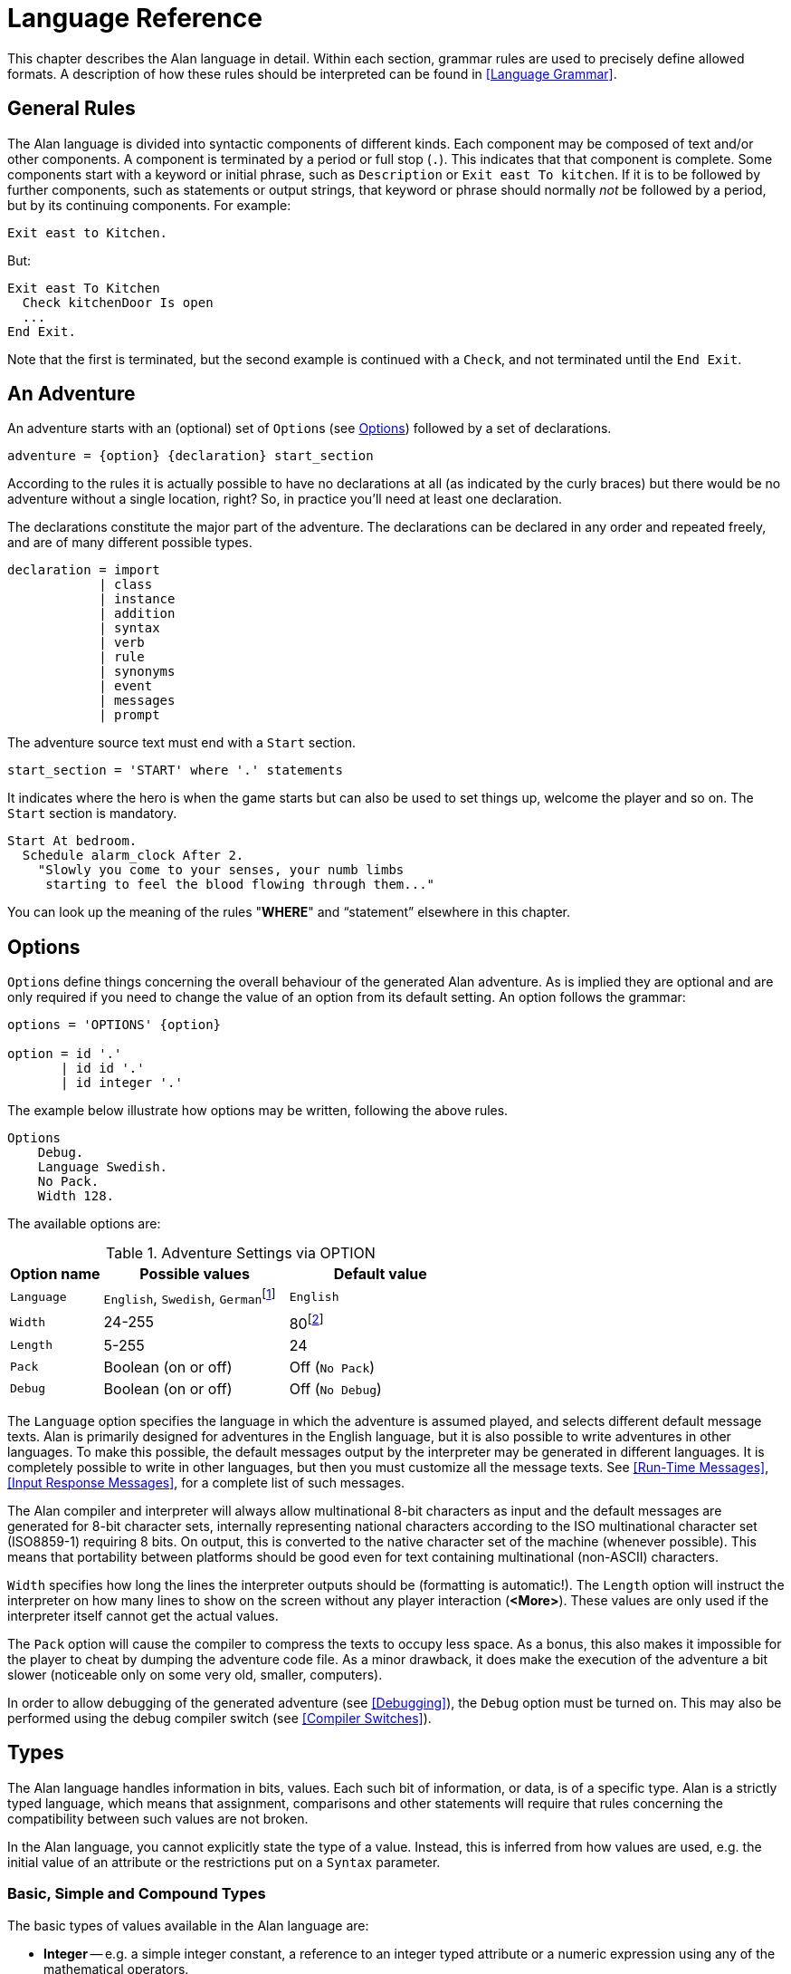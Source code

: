 // *****************************************************************************
// *                                                                           *
// *                          3. Language Reference                            *
// *                                                                           *
// *****************************************************************************

// =============================================================================
// CUSTOM SUBSTITUTIONS-ATTRIBUTES DEFINITIONS
// =============================================================================
// These custom attributes are used for special characters substitutions in
// tables, as a workaround for the problems with the Asciidoctor-fop PDF
// backend, which is not able to represent certain characters as expected:
//
//    {darr}  --> Downwards arrow
//    {vdots} --> Vertical ellipsis
//
// =================
// HTML Backend Only
// =================
ifdef::backend-html5[]
// WIDE-HEADED DOWNWARDS MEDIUM BARB ARROW (U+1F873): '🡳'
:darr: &#x1F873;
// VERTICAL ELLIPSIS (U+22EE): '⋮'
:vdots: &#x22EE;
endif::[]
// ==================
// All Other Backends
// ==================
ifndef::backend-html5[]
// Downwards Arrow (U+02193): '↓'
:darr: &#x02193;
:vdots: :
endif::[]
// -----------------------------------------------------------------------------

= Language Reference

This chapter describes the Alan language in detail.
Within each section, grammar rules are used to precisely define allowed formats.
A description of how these rules should be interpreted can be found in <<Language Grammar>>.


== General Rules

The Alan language is divided into syntactic components of different kinds.
Each component may be composed of text and/or other components.
A component is terminated by a period or full stop (`.`).
This indicates that that component is complete.
Some components start with a keyword or initial phrase, such as `Description` or `Exit east To kitchen`.
If it is to be followed by further components, such as statements or output strings, that keyword or phrase should normally _not_ be followed by a period, but by its continuing components.
For example:

[source,alan]
--------------------------------------------------------------------------------
Exit east to Kitchen.
--------------------------------------------------------------------------------

But:

[source,alan]
--------------------------------------------------------------------------------
Exit east To Kitchen
  Check kitchenDoor Is open
  ...
End Exit.
--------------------------------------------------------------------------------


Note that the first is terminated, but the second example is continued with a `Check`, and not terminated until the `End Exit`.



== An Adventure

An adventure starts with an (optional) set of (((OPTION))) ``Option``s (see <<Options>>) followed by a set of declarations.
(((BNF, rules of, adventure)))

[source,bnf]
--------------------------------------------------------------------------------
adventure = {option} {declaration} start_section
--------------------------------------------------------------------------------

According to the rules it is actually possible to have no declarations at all (as indicated by the curly braces) but there would be no adventure without a single location, right?
So, in practice you'll need at least one declaration.

The declarations constitute the major part of the adventure.
The declarations can be declared in any order and repeated freely, and are of many different possible types.
(((BNF, rules of, declaration)))

[source,bnf]
--------------------------------------------------------------------------------
declaration = import
            | class
            | instance
            | addition
            | syntax
            | verb
            | rule
            | synonyms
            | event
            | messages
            | prompt
--------------------------------------------------------------------------------

The adventure source text must end with a (((START, section))) `Start` section.
(((BNF, rules of, START section)))

[source,bnf]
--------------------------------------------------------------------------------
start_section = 'START' where '.' statements
--------------------------------------------------------------------------------

It indicates where the hero is when the game starts but can also be used to set things up, welcome the player and so on.
The `Start` section is mandatory.

[source,alan]
--------------------------------------------------------------------------------
Start At bedroom.
  Schedule alarm_clock After 2.
    "Slowly you come to your senses, your numb limbs
     starting to feel the blood flowing through them..."
--------------------------------------------------------------------------------

You can look up the meaning of the rules "*WHERE*" and "`statement`" elsewhere in this chapter.



== Options

``Option``s (((OPTION))) define things concerning the overall behaviour of the generated Alan adventure.
As is implied they are optional and are only required if you need to change the value of an option from its default setting.
An option follows the grammar:
(((BNF, rules of, OPTION)))

[source,bnf]
--------------------------------------------------------------------------------
options = 'OPTIONS' {option}

option = id '.'
       | id id '.'
       | id integer '.'
--------------------------------------------------------------------------------


The example below illustrate how options may be written, following the above rules.

[source,alan]
--------------------------------------------------------------------------------
Options
    Debug.
    Language Swedish.
    No Pack.
    Width 128.
--------------------------------------------------------------------------------

The available options are:

[[table-of-options]]
.Adventure Settings via OPTION
[cols="<20m,<40d,<40d",options="header"]
|===============================================================================
| Option name | Possible values | Default value

| Language
| `English`, `Swedish`, ``German``footnote:[Other non-English languages may be supported in the future depending on demand.]
| `English`

| Width
| 24-255
| 80footnote:[Width and Length is overridden by the actual terminal or window size, if available.]

| Length
| 5-255
| 24

| Pack
| Boolean (on or off)
| Off (`No Pack`)

| Debug
| Boolean (on or off)
| Off (`No Debug`)
|===============================================================================

The `Language` option specifies the language in which the adventure is assumed played, and selects different default message texts.
Alan is primarily designed for adventures in the English language, but it is also possible to write adventures in other languages.
To make this possible, the default messages output by the interpreter may be generated in different languages.
It is completely possible to write in other languages, but then you must customize all the message texts.
See <<Run-Time Messages>>, <<Input Response Messages>>, for a complete list of such messages.

The Alan compiler and interpreter will always allow multinational (((multinational characters))) 8-bit characters as input and the default messages are generated for 8-bit ((character sets)), internally representing national characters according to the ISO multinational character set (ISO8859-1) requiring 8 bits.
On output, this is converted to the native character set of the machine (whenever possible).
This means that portability between platforms should be good even for text containing multinational (non-ASCII) characters.

`Width` specifies how long the lines the interpreter outputs should be (formatting is automatic!).
The `Length` option will instruct the interpreter on how many lines to show on the screen without any player interaction (*<More>*).
These values are only used if the interpreter itself cannot get the actual values.

The `Pack` option will cause the compiler to compress the texts to occupy less space.
As a bonus, this also makes it impossible for the player to cheat by dumping the adventure code file.
As a minor drawback, it does make the execution of the adventure a bit slower (noticeable only on some very old, smaller, computers).

In order to allow debugging of the generated adventure (see <<Debugging>>), the `Debug` option must be turned on.
This may also be performed using the debug compiler switch (see <<Compiler Switches>>).



== Types

The Alan language handles information in bits, values.
Each such bit of information, or data, is of a specific type.
Alan is a strictly typed language, which means that assignment, comparisons and other statements will require that rules concerning the compatibility between such values are not broken.

In the Alan language, you cannot explicitly state the type of a value.
Instead, this is inferred from how values are used, e.g. the initial value of an attribute or the restrictions put on a `Syntax` parameter.



=== Basic, Simple and Compound Types

The ((basic types)) of values available in the Alan language are:

* *Integer* -- e.g. a simple integer constant, a reference to an integer typed attribute or a numeric expression using any of the mathematical operators.
* *String* -- e.g. a string constant or a reference to an attribute typed as a string.
* *Boolean* (_true_ or _false_) -- comparisons yield Boolean values, Boolean attributes.

Two other simple types are available:

* *Instance* -- a reference to an instance or an attribute typed as a ((reference attribute)) that refers to an instance.
* *Event* -- a reference to an `Event` or an attribute typed as a ((reference attribute)) that refers to an event.

There is one compound type in the Alan language:

* *Set* -- an unordered list of values.


=== Instance Type

Every time a reference to an instance is made, it can be considered an expression of ((*instance* type)).
In these cases, the class of the instance also often matters.
E.g. assigning a ((reference attribute)) can only be made if the new value refers to an instance that belongs to the same class or a subclass of the initial value of that attribute.

Some types of expressions return a value referring to an a class or instance in the Alan source.
Examples include an identifier bound to a parameter allowing instances and a ((reference attribute)).

=== Event Type

`Event` is a set of statements that can be scheduled to execute with a specified delay.
Each reference to an identifier of an `Event` is of course of the (((EVENT, type))) *Event* type.
``Event``s can be referenced by attributes and any reference to such an attribute is of *Event* type.

Expressions of *Event* type can be used in `Schedule` and `Cancel` statements.



=== Set Type


A Set is a collection of values that may be referenced as a single value, but also investigate, added to and removed from.
An example might be a set of cards in a dealt hand, the set of spells that the hero have learned, or the set of numbers guessed so far.

The order of elements in the set is not specified.
Each member can only occur once in the same set, but a member can occur in multiple sets.
You could for example include one set of numbers (integers) in one set and another set of numbers in another set.
It is then possible to investigate the sets and remove all members that are members in both.

The (((SET, type))) *Set* type is a compound type since it is not complete without a member type.
You can only include members in a set if the type compatibility rules allow it.
A Set may include members that are instances or integers.

If the Set includes instances, the subclass compatibility rule applies.
All members in the set must inherit from the same class.
See the section on type compatibility below.



[NOTE]
================================================================================
The fact that an instance is in a Set does not affect the instance.
In fact, there is no way to find out in which Sets, if any, a particular instance is included.
In particular, it does not affect the instances location.
================================================================================




=== Type Compatibility

Assignment and comparisons between values requires the values to be (((compatible types))) compatible.
The three basic types (integer, string and Boolean) are only compatible with themselves.

Values of the Instance type can be compared without restriction, except that there is no notion of lesser or equal, so only equality can be tested.
Assignment can be made if the new value is of the same class, or of a subclass, as the attribute or variable that receives the value.
This class is normally inferred from the initial value of the declaration.

For example, a ((reference attribute)) (an attribute referencing an instance) is inferred to be restricted to instances of the class of its initial value.
Any subsequent change of the attribute (setting it to refer to another instance) requires that the new instance be of the same class or a subclass thereof.

These rules ensure that attribute references and other properties are always retained during the execution of the whole game.
Thus, it will never cause a run-time error on the player.



=== Type Requirements

Some statements require their arguments to be of a specific type.
This is enforced by the compiler.
The compatibility rules apply here also, given that the required type is given by the statement itself.

Examples include the conditional (((IF, statement))) `If` statement, that requires a Boolean value (or expression) to test, and the (((USE, statement))) `Use` statement, which requires references to instances that are subclasses of the predefined class `actor`.




== IMPORT

The source text for a large adventure might become entangled and complex.
A way to break up a large text is to divide it into separate files.
Each such file can then be imported into the main source using the (((IMPORT, statement))) `Import` statement.
(((BNF, rules of, IMPORT)))

[source,bnf]
--------------------------------------------------------------------------------
import = 'import' quoted_identifier '.'
--------------------------------------------------------------------------------

The quoted identifier is the name of the file to import (see <<Filenames>>).
The `Import` may be placed anywhere in a file where a declaration can occur, and the effect will be the same as if the contents of the named file had been inserted at that position in the file.
``Import``s may be nested, so an imported file may in turn import more files, without limits.

An imported file is searched for first in the current directory and then in any of the directories indicated using the `Import` switch as described in <<Compiler Switches,_Compiler Switches_>>, this search is performed in the same order as the `Import` switches occurred on the command line.

The `Import` statement is the way to use the Standard Library (or a library of your own design).
Place the library files in a directory where the compiler will find them, either in the same directory as your other source files or somewhere else (see <<Compiler Switches>> on how to make the compiler look in more folders than just the one where the main source file resides).
In your source you would refer to the main file of such a library by:


[source,alan]
--------------------------------------------------------------------------------
Import 'library.i'.
--------------------------------------------------------------------------------

Another use is for dividing your own source into multiple files to make them easier to handle:

[source,alan]
--------------------------------------------------------------------------------
Import 'harbor.i'.
Import 'city.i'.
Import 'desert.i'.
Import 'actors.i'.
Start At city.
--------------------------------------------------------------------------------


== Classes

Classes (((classes))) are definitions of templates of instances.
That means that a class declaration only describes instances, and does not add anything to your game in itself.
Instead, you have to create an instance of the class to make it available in the game (see <<Instances,_Instances_>> below).
(((BNF, rules of, EVERY)))
(((BNF, rules of, class declaration)))
(((class, syntax for)))

[source,bnf,subs="macros"]
--------------------------------------------------------------------------------
class = 'EVERY' id
            [inheritance]
            {property}
        'END' 'EVERY' [id] ['.']
--------------------------------------------------------------------------------

The *id* is the identifier used by the author to refer to this class throughout the source code, e.g. when referring to it in the inheritance clause of other classes and instances.

The *properties* are described in <<Properties>>.



=== Inheritance

Every instance must inherit (((inheritance))) from a class (see <<Inheritance and Object-Orientation>>).
Furthermore, user-defined classes must also inherit from other classes.
A class or an instance inheriting from a class will get all properties of that class.
All properties explicitly declared in a class or instance inheriting from another class will extend, override or complement those properties as specified in the original, parent, class.
This way, you can easily create new classes by extending existing ones.

You specify which class another class or an instance inherits from using a clause following the grammar:
(((BNF, rules of, ISA))) (((BNF, rules of, inheritance)))

[source,bnf]
--------------------------------------------------------------------------------
inheritance = 'ISA' id ['.']
--------------------------------------------------------------------------------


For example:

[source,alan]
--------------------------------------------------------------------------------
The door IsA object ...
--------------------------------------------------------------------------------

and

[source,alan]
--------------------------------------------------------------------------------
Every coin IsA treasure ...
--------------------------------------------------------------------------------



== Instances

The most important part of an Alan game source is probably the declarations of ((instances)).
Instances are the ``object``s, ``location``s, ``actor``s and other ``thing``s that fill your game universe.
The player traverses and interacts with these in his quest to negotiating your game.
(((BNF, rules of, THE))) (((BNF, rules of, instance declaration)))

[source,bnf]
--------------------------------------------------------------------------------
instance = 'THE' id
              [inheritance]
              {property}
           'END' 'THE' [id] ['.']
--------------------------------------------------------------------------------


Every instance must inherit from a class (see <<Inheritance,_Inheritance_>> above) keeping all properties of that class.
Each inherited property can be amended or overridden by specifying it in the declaration of the instance, and new attributes, ``Exit``s and ``Script``s can be added in the same way as in class declaration.

Exactly the same rules for declaring properties apply to instances.
The only difference is that an instance will actually show up in the game when it is run.
Remember also that properties declared in an instance are not common to any other instances (unless the declaration overrode the value of a class property).

Instances inheriting, directly or indirectly, from the predefined classes `thing`, `entity`, `object`, `location`, `actor` and `literal`, are subject to special semantics (((semantics, of predefined classes))) and restrictions.

Here are two examples of instance declarations following the rules above:

[source,alan]
--------------------------------------------------------------------------------
The red_ball
  IsA object
  At bedroom
  Name red ball
  Is hidden.
  Description
    If This Is Not hidden Then
      "An ordinary ball is laying under the bed."
    End If.
  Verb roll
    Does
      "You roll the ball a bit. Nothing exciting happens."
  End Verb.
End The red_ball.

The mr_brown
  IsA actor
  Name Mr Brown
  Article "".
  Pronoun him.
  Is working.
  Description "Mr. Brown is here, working at his desk."
End The mr_brown.
--------------------------------------------------------------------------------


// @FIXME @thoni56:
//    "... as described by the EARLIER BOX."
//  Which box is that? There doesn't seem to be any boxes in the examples.


In these examples the source lines between `The` and `End The` all declare various properties that we will learn more about in <<Properties>>.
The rest of the lines are fairly easy to match up to the rules of the Alan language as described by the earlier box.


All capitalized words in the examples above are keywords in the Alan language (see <<table-of-keywords>> for a complete list), the rest are author defined words or identifiers (with the exception of the words `object` and `actor`, which are identifiers predefined to be special classes).



=== Entities

The base class `entity` (((ENTITY, predefined class))) represents the lowest denominator of all instances.
All other predefined classes inherit from `entity`.
So adding a property to `entity` will add it to every instance.

Entities cannot have an initial location, nor can they be located anywhere.
On the other hand, they can be considered to be available everywhere.
They are not described when encountered.
They can only be shown by explicitly executing a `Describe` statement.

So, if you want an instance to always be available but invisible, create an instance of `entity`.
It is also possible to create subclasses of `entity`.
Instances of such classes will follow the same rules.



=== Things

`Thing` (((THING, predefined class))) is a predefined subclass of `entity` that adds the property of having a location.
This means that they can have an initial location and be located at locations and into containers.
They will, however not show up in descriptions or listings, but the player can refer to and interact with them.
They can be described by explicitly executing a `Describe` statement.

Creating an instance of `thing` is a good choice if you want an invisible instance that should only be available at particular locations, or under specific circumstances.



[NOTE]
================================================================================
Note that a `thing` can be put in a container, but that container will not show any visible traces of that thing.
It will be rendered as empty if listed.
The `thing` is however subject to other effects of being part of a container, such as the removal rules and selection by a random selection of items in the container.
See <<RANDOM Values,_RANDOM Values_>> for a description of random selections of container items.
================================================================================




=== Objects

Objects (((OBJECT, predefined class))) are instances inheriting directly or indirectly from the predefined class `object`.
Objects are all the things that can be manipulated by the player.
They can be picked up, examined and thrown away (if the author has allowed it).
In addition to the properties inherited from `thing`, any present object will by default, be described when the player enters a location or otherwise encounters it.



=== Actors

The predefined class `actor` (((ACTOR, predefined class))) is intended for providing so called NPCs, non-player characters, in your game.
Like the player, they can move around but to do this they have to be scripted, i.e. programmed with some behaviour using scripts.

An instance inheriting from the `actor` class will be described when encountered.
Actors can be located, as can any `thing`, but not be inside a container.
In addition, they can have scripts.

Actors also exhibit special behaviour when they are described, e.g. when they are encountered.
If an actor (((ACTOR, description))) is executing a `Script` with a `Description`, (see <<SCRIPTs,_SCRIPTs_>>) this description will be used instead of the one declared in the description clause.

[source,alan]
--------------------------------------------------------------------------------
The kirk IsA actor Name Captain Kirk At control_room
  Has health 25.
  Container
    Header "Kirk is carrying"
    Else "Captain Kirk is not carrying anything."
  Description
    "Your superior, Captain Kirk, is in the room."
End The kirk.

The george IsA actor
  Name George Formby
  Description
    "George Formby is here."
  Script cleaning.
    Description
      "George Formby is here cleaning windows."
    Step ...
  Script tuning.
    Description
      "George Formby is tuning his ukelele."
  Step...
:
--------------------------------------------------------------------------------




==== The HERO

There is one very special actor, the `hero`, ((("HERO, the"))) which represents the player.
This actor is always pre-declared with some basic properties, so you don't have to declare it.
But if necessary, it may be re-declared in the same way as any other actor.

One situation when this is required is if you need attributes on the hero, such as "`sleepy`" or "`hungry`".
A declaration like the following can then be used:

[source,alan]
--------------------------------------------------------------------------------
The hero IsA actor
  Name me
  Is Not hungry.
  Verb examine Does
    If hero Is hungry Then
      "Examining yourself reveals a poor, hungry soul."
    Else
      "You find nothing but a poor beggar."
    End If.
  End Verb examine.
End The hero.
--------------------------------------------------------------------------------

The hero is predefined with a simple `Container` property taking ``object``s with no `Limits`.
It seems natural to use that as the "`inventory`" of the player, the storage for everything the player is picking up and carrying around.
You will probably need to handle carried items in some manner, and the pre-declared container is one suggestion.
You can also redeclare the `Container` property of the hero so that it suits your needs.



=== Locations

A `location` (((locations))) is a declaration of a place (a "`room`") in the game that (normally) can be visited by the player, and have objects lying around, etc.
In fact, the map of your game is a set of interconnected locations.
A location is any instance inheriting directly or indirectly from the predefined class `location`.
Inheriting from `location` implies the following semantic (((semantics, of locations))) properties:

* only locations can be visited by the player
* only locations may have the `Entered` clause
* things and locations may be located at locations
* ``Exit``s can only lead to locations and only locations can have ``Exit``s
* the `Start` location must be a `location`
* locations can't have `Container` properties
* ``Verb``s in locations are executed only when the hero is at that location

When a location is described (((DESCRIPTION, of locations))) (for example when entering it) it is presented with a heading (the location name), the description (in the `Description` clause) followed by descriptions of any present objects and actors not already, explicitly, described (using a `Describe` statement) in the description.

An interesting property of locations is that a location can be located at another, both initially and during run-time.
The result of having such ((nested locations)) is that all things present at the "`outer`" location are also present in the inner.
This can be used in multiple levels to allow access to sky, ground and other scenery items available at many locations at once.
It can also be used for grouping locations into sets of similar locations and for implementing vehicles.



=== Literals

The classes (((literals))) `literal`, `string` and `integer` cannot be instantiated explicitly.
Instead, you might say that they are implicitly instantiated when the player inputs a literal.
For example:

[example,role="gametranscript"]
================================================================================
&gt; turn dial to 12
================================================================================


The second parameter (see <<SYNTAX Definitions>>) in this player command is the integer 12.
This parameter is automatically considered an instance of the predefined class `integer`.


// @FIXME @thoni56:
// The following paragraph doesn't clarify enough the topic.

It is possible to add ``Verb``s to `literal` and its sub-classes.
This way it is possible to create verbs that take strings and integers as parameters.

// @TODO: Add example of adding verbs to literals!



== Properties

An instance or class can be given number of different ((properties)) by declaring them in the declaration of the class or instance.
(((BNF, rules of, properties))) (((property, syntax for)))

[source,bnf]
--------------------------------------------------------------------------------
property = initial_location
         | name
         | pronouns
         | attributes
         | initialization
         | description
         | articles
         | mentioned
         | container_properties
         | verb
         | script
         | entered
         | exit
--------------------------------------------------------------------------------


Attributes, exits, verbs and scripts can be repeated any number of times in the same declaration.
You cannot use the same identifier for more than one such property, e.g. you cannot declare two attributes with the same name.



=== Inheriting Properties

A property can be inherited (((inheriting properties, rules for))) from the parent of the class or instance.
It is not necessary to repeat the declaration in the inheriting class or instance if it should retain its inherited value.
Each inherited property may be amended or overridden by specifying it also in the declaration of the inheriting class or instance according to the following table.


.Properties Inheritance
[[table-of-properties-inheritance]]
[cols="s,<n",options="header"]
|===============================================================================
| Property | Inherited as

| Initial location
| Overridden

| Name
| Accumulated, the inherited names are appended at the end of the list of `Name` clauses

| Pronoun
| Overridden, each `Pronoun` clause inhibits inheriting pronouns from the parent class.

| Attribute values
| Overridden, attribute declarations using the same name as an inherited can give the attribute a different value but must match the type of the inherited.

  Accumulated, you can add further attributes in a class or instance.

| Initialize
| Accumulated. Inherited `Initialize` clauses are executed first so that the base classes may do their initialisation first.

| Description check
| Accumulated.

| Description
| Overridden.

| Articles & Forms
| Overridden.

| Mentioned
| Overridden. Also overrides names.

| Container
| Overridden, all clauses are overridden.

| Verb declarations
| Accumulated. `Verb` bodies are accumulated for verbs with the same name as the inherited.
  Use qualifiers (see <<Verb Qualification>>) if you don't want all of them to execute.

| Scripts
| Overridden, for same `Script` name.

| Entered
| Accumulated. `Entered` clauses in nested locations are executed from the outside in.
  `Entered` clauses in parent classes are executed first.
  So the first clause to be executed is the parent of an outer location.

| Exits
| Overridden, for same direction.
|===============================================================================

The table also show which properties are inherited separately from the parent.
E.g. you can override the `Description` but keep the description check, or even add another (since they are accumulated).
You cannot override the `Limits` of a container and keep the `Header` section since the `Container` property is overridden in its entirety.

In an inheriting class, you can also add new properties.
More attributes, ``Verb``s, ``Exit``s and ``Script``s can be added to those already present through the inheritance.

The properties available for use in classes, and thus also for instances, are described in detail in the following sections.
In general, all of these can be mixed freely, however, some semantic restrictions apply as to when a particular property is legal or not.



=== Initial Location

Where an instance will be located when the game starts is set using an optional *WHERE* clause.
If no such clause is used the instance will have no location.
An instance without location is not present (in the view of the player) in the game until it is moved somewhere by a `Locate` statement.
(((BNF, rules of, initial location)))

[source,bnf]
--------------------------------------------------------------------------------
initial_location = where
--------------------------------------------------------------------------------

Only the `At what` and `In what` forms of the *WHERE* construct (see <<WHERE Specifications>>) are allowed when describing the initial location of an instance.

[source,alan]
--------------------------------------------------------------------------------
The chest IsA object At treasury
...
--------------------------------------------------------------------------------

An instance inheriting from `location` cannot have an initial location that is `In` something, but it can be `At` some other location, creating a nesting of locations.



=== NAMEs


// @FIXME @thoni56:
//     That "AUTHOR NAME", and it use in this section, create more confusion
//     than clarity (especially later on in the text).
//     The original intention of distinguishing between the Id and the Name
//     gets lost in confused and confusing sentences.
//     Using something like "interal use/name/Id" instead of "author name"
//     might be better.



By default, the identifier ("`author name`") of an instance is also the name shown to the player, and by which he will be able to refer to it.
Normally you would want to override this with more elaborate and alternative names.
You can do that using the (((NAME, clause))) `Name` clause.
(((BNF, rules of, NAME)))

[source,bnf]
--------------------------------------------------------------------------------
name = 'NAME' id {id} ['.']
--------------------------------------------------------------------------------

The `Name` clause consists of a list of identifiers optionally followed by a full stop.

The identifiers given in the `Name` clause are used when the instance is presented to the player, and the player can use them in his commands to refer to the instance.
For example:

[source,alan]
--------------------------------------------------------------------------------
The south_door IsA object At south_of_house
  Name door
...
The south_of_house IsA location
  Name 'South of House'
...
--------------------------------------------------------------------------------

// @NOTE: [please, don't delete this note!]
//
//   Here I had to use the autogenerated anchor ID:
//       <<_words_identifiers_and_names>>
//   instead of the plain title:
//       <<Words, Identifiers and Names>>
//   because of the comma in the title (interpreted as custom text separator).
//   See Issue #1468 on this:
//   https://github.com/asciidoctor/asciidoctor/issues/1468#issuecomment-132378305

The use of a ((quoted identifier)) in the last example causes the name (((NAME, of locations))) to be a single string of text.
(See <<_words_identifiers_and_names>> for more details.)
This works fine for locations, since the player usually does not need to refer to them in his commands; but a more sophisticated mechanism is available for things which the player needs to interact with (i.e. things, objects and actors).

[source,alan]
--------------------------------------------------------------------------------
The chair3 IsA object
  Name little wooden chair
--------------------------------------------------------------------------------

// @FIXME: Don't use "author name" (See notes above)!!! use something else.

In this example, the name is a sequence of words.
The semantics of this declaration is that the word "`chair`" is a ((noun)) and "`little`" and "`wooden`" become (((adjective))) adjectives.
When the player wants to refer in a command to the object with the author name (identifier) `chair3`, he may use just "`chair`" if it's the only accessible object with "`chair`" as its noun, or he may distinguish between multiple chairs by also providing one or more adjectives to be more precise about which chair he means.



// @FIXME: Don't use "author name" (See notes above)!!! use something else.

[NOTE]
================================================================================
The `Name` clause hides the author name, so in the example, the player will not be able to use `chair3` to refer to the instance.
================================================================================

[NOTE]
================================================================================
An explicit `Mentioned` clause will override the names for presenting the instance.
================================================================================


It is possible to give an instance multiple names (((NAME, multiple names))) by listing a number of `Name` clauses.
Each clause will define adjectives and a noun, as described above.
As a result, the player can use any of those names to refer to the object.
For example:

[source,alan]
--------------------------------------------------------------------------------
The rod IsA object At grate
  Name rusty rod
  Name dynamite
  ...
--------------------------------------------------------------------------------


This would allow the player to refer to the object using either '`rusty rod`' or '`dynamite`'. (Or, as a side effect, even '`rusty dynamite`'.)
The first `Name` clause is used for building a default description, if necessary (see <<DESCRIPTION>>).

The letter case used in the original words is preserved in the adventure output, but player input will always be matched without taking into account letter case (i.e. case-insensitively).
This allows you, for example, to give capitalized names to people actors, which would then be shown correctly in the output.




==== Inheriting Names

Names can of course be (((NAME, inheriting names))) inherited.
This is done in an additive way so that any names inherited are appended to the `Name` clauses in the declaration.
This ensures that the class or instance itself can control the primary name (the first `Name` clause).
Furthermore, this has the effect that an instance inheriting from a class defining a `Name` can also be referred to using the inherited name(s).
Here is an example with fruits:

// @NOTE: Changed "mcintosh" to "McIntosh", and "gravensteiner" to "Gravensteiner",
//        because it's a proper name of the fruit! Also, the reader has just
//        learned about letter casing preservation in NAMEs, so it's a good time
//        to put it into practice in the examples!

[source,alan]
--------------------------------------------------------------------------------
Every fruit IsA object Name fruit ...
Every apple IsA fruit Name apple ...
Every pear IsA fruit Name pear ...
The Gravensteiner IsA apple ...
The McIntosh IsA apple ...
--------------------------------------------------------------------------------

In this example, both pear and apple can be referred to using the word "`fruit`".
Both the Gravensteiner and the McIntosh would be apples, not only by name, but also by all other properties of apples.




==== Displaying Instances


// @TODO: It might be good to insert here a flowchart resuming how Alan decides how
//        to print out an instances in the output. It could make it easier to memorize
//        the rules, and how defaults, fallbacks and customization interact.


When an instance is to be shown to the player, (((instance, displaying))) it must be displayed in form of text.
An instance can be printed in several different ways, it can be described or only mentioned.
A description of an instance is a complete and usually more elaborate description of it (see <<DESCRIPTION>>).
However, often an instance must be mentioned as a part of a sentence, or in a list.

Such a mentioning of an instance will involve the articles, the name and possibly the `Mentioned` clause.

The basis for this mechanism is the short form, which by default is the first of the ``Name``s.
It will, however, be overridden by any existing `Mentioned` clause (see <<MENTIONED>>).

The short form can be automatically transformed to a description (for instances that have no `Description`) by inserting the article (see <<Articles and Forms>>) and the short form in a default message.
In the following transcript example, output of the article is shown in bold, and the short forms in italic, the rest is the default message templates.

[example,role="gametranscript"]
================================================================================
There is *a* _little black book_, *a* _green pearl_ and *an* _owl_ here.
================================================================================

The interpreter also uses this principle when constructing lists of instances in container content lists (as the result of the execution of an implicit or explicit `List` statement, see <<LIST Statement>>).



=== PRONOUNs

In player input, it is often handy and natural to refer to items using (((PRONOUN, clause))) pronouns, such as "`it`", "`them`" or "`her`".
Alan provides a means to define which pronouns each instance can be associated with.
(((BNF, rules of, PRONOUN)))

[source,bnf]
--------------------------------------------------------------------------------
pronouns = 'PRONOUN' word { ',' word }
--------------------------------------------------------------------------------

The effect of associating a pronoun with an instance is that the player can refer to that instance explicitly in one command and then in a subsequent command use that pronoun to refer to it again.
Assume the player input:

[example,role="gametranscript"]
================================================================================
&gt; ask the priest about the bible
================================================================================



If the priest has been associated with the pronoun "`him`" and the bible with the pronoun "`it`", the next command could be:

[example,role="gametranscript"]
================================================================================
&gt; give it to him
================================================================================



Pronouns are inherited as any other property, but are overridden as soon as a `Pronoun` clause is present.


[NOTE]
================================================================================
The predefined class `entity` defines the (((PRONOUN, predefined))) pronoun
"`it`" (or equivalent for other supported languages).
================================================================================

=== Attributes


An attribute is a labelled value that instances have.
Attributes declarations (((attributes, declaration))) are placed either inside a class definition (in which case they will apply to all instances of that class or any of its sub-classes) or inside an instance declaration (in which case only that instance will have those attributes, unless it's overriding inherited attributes with new values).
An attribute declaration, or a set of declarations, is introduced using one of the keywords:
(((BNF, rules of, IS))) (((BNF, rules of, ARE)))
(((BNF, rules of, HAS))) (((BNF, rules of, CAN)))

[source,bnf]
--------------------------------------------------------------------------------
is = 'IS'
   | 'ARE'
   | 'HAS'
   | 'CAN'
--------------------------------------------------------------------------------


And the actual declaration of an attribute follows the structure:
(((BNF, rules of, attribute declaration)))

// @NOTE @thoni56:
//    In the BNF rule below it might help to add side comments indicating
//    which type of attributes it's referring to. Ex:
//
//        attribute_declaration = id                    // boolean
//                              | 'NOT' id              // boolean
//                              | id integer            // integer type
//                              | id string             // string
//                              | id id                 // reference type
//                              | id '{' values '}'     // set type


[source,bnf]
--------------------------------------------------------------------------------
attribute_declaration = id
                      | 'NOT' id
                      | id integer
                      | id string
                      | id id
                      | id '{' values '}'
--------------------------------------------------------------------------------

An attribute can be of Boolean (having truth values), numeric, string, event, instance or set type.
The type of an attribute is automatically inferred from the type of its initial value.

Combining the keywords with well chosen attribute names can give natural reading to your attributes:

[source,alan]
--------------------------------------------------------------------------------
The rats Are hungry
The cowboy Can shoot
The chest Is heavy
The combination_lock Has numbers {1,2,4,8}
--------------------------------------------------------------------------------


If you want some attributes to be present on every instance of a given class, then you must declare them in that class.
E.g. to declare a Boolean attribute that will be shared by all instances of the `animal` class, the following code can be used:


[source,alan]
--------------------------------------------------------------------------------
Every animal ...
  Is
    Not human.
...
--------------------------------------------------------------------------------

The attribute `human` will now be available in all instances of the class, without further declarations, and it will be false.
If you want the attribute to have a different value in a particular instance, you must declare it specifically in that instance and assign it the desired value, which will be effective only for that instance.
You can override the value in a subclass, e.g.:

[source,alan]
--------------------------------------------------------------------------------
Every person IsA animal ...
  Is
    human.
...
--------------------------------------------------------------------------------




==== Boolean Attributes

A Boolean attribute (((attributes, boolean))) is declared by simply giving the attribute name, or its name preceeded by the keyword `Not` (indicating a *FALSE* initial value):

[source,alan]
--------------------------------------------------------------------------------
thirsty.
Not human.
--------------------------------------------------------------------------------



==== Numeric and String Attributes

Numeric (((attributes, numeric))) and string attributes are declared by simply typing the value after the attribute name:


[source,alan]
--------------------------------------------------------------------------------
weight 42.
message "Enter password:".
--------------------------------------------------------------------------------

Note that string (((attributes, string))) type attributes are mainly intended for saving string parameters from the player input, like in:

[example,role="gametranscript"]
================================================================================
&gt; scribble "Kilroy was here" on the wall
================================================================================


They are not intended for storing long strings of descriptions, especially not as attributes to classes, as they (in the current implementation) require memory and take time to initialise when starting the game.


==== Event Attributes

Attributes can refer to (((attributes, event type))) events.
Such an attribute is declared by giving the identifier of an event as its initial value.

[source,alan]
--------------------------------------------------------------------------------
Event e1
  "This is e1 running."
  Set e Of l To e2.
End Event.

The l IsA location
  Has e e1.
End The l.
--------------------------------------------------------------------------------

An attribute of the event type can for example be used to dynamically remember which event is scheduled, so that it can be cancelled.

==== Reference Attributes

Reference attributes (((attributes, of reference type))) store references to instances.
Such an attribute is of instance type; the class is determined by the class of the initial instance that the attribute is referring.
You may for example store a reference to the other side of a door:

[source,alan]
--------------------------------------------------------------------------------
The east_door IsA door.
  Has otherside west_door.
  ...
--------------------------------------------------------------------------------


You must initialise a ((reference attribute)) with a reference to an instance belonging to a class having the required properties.
Any subsequent assignment to the attribute will require that the new value is either a member of the same class or a subclass of it.
This ensures that operations on instances referenced by that attribute will always be possible.

Inside a class declaration, reference attributes may be initialised with a class identifier instead of a reference to an instance.
This makes the attribute an ((_abstract_ attribute)), since it is defined but not initialised.
Any instances inheriting from this class must then initialise the attribute, either explicitly or indirectly (by initialising it in an intermediate class).
E.g.:

[source,alan]
--------------------------------------------------------------------------------
Every door IsA object ...
  Has otherside door.
End Every door.

The east_door IsA door.
  Has otherside west_door.
  ...
--------------------------------------------------------------------------------


[TIP]
================================================================================
If you need to set the initial value to refer to an instance of a sub-class of the actual class you want to allow, you can use an instance of the required class in the declaration and set its correct initial value in the `Start` or `Initialize` sections.
================================================================================


==== Set Type Attributes

(((SET, type, attributes)))(((attributes, of SET type)))
A set is an unordered set of either integers or instance references.
Initial members must be listed in the declaration of the set.
See <<Set Type>> for details on the set type.

The type and class of allowed members is inferred from the actual values in the initial set.
If they are instance references, the common ancestor of all members is used as the class of the allowed members.
An empty set is only allowed as an initial value if the attribute is an inherited attribute, since in this case the member class is known from the inheritance and need not be indicated in the declaration.

You can also initialise (((initialize empty SET))) a set type attribute with a set consisting only of a single class identifier.
This will create an empty set with instance type members restricted to that particular class.


[TIP]
================================================================================
If you require an initially empty set of another type, e.g. integer, and you cannot give the member class by inheriting it, you can initialise the set with a single value of the correct type and remove that value in the `Start` or `Initialize` sections.
================================================================================



==== Inheriting Attributes


Attributes are inherited (((inheriting attributes))) like any other property.
An attribute declaration employing the same name of an attribute already present in any ancestor of the instance or class will inherit the type of that attribute, for you cannot change its type in subsequent declarations.
This means that any declaration of a value different from the inherited one must therefore
follow the rules of type compatibility for assignment. (See <<Type Compatibility>>.)

This also applies to classes of instances in the reference and Set types attributes.
Both these types allow references to instances.
The initial value given at the point where the attribute is introduced determines the required class of the Set members or referenced instances.
This is retained throughout the complete inheritance of that attribute even if a subsequent initial value would imply a more specialised class.
An example:

[source,alan]
--------------------------------------------------------------------------------
Every door IsA object
  Has otherside someDoor.
End Every door.

Every lockable_door IsA door.
  Has otherside someLockableDoor.
End Every lockable_door.

The someDoor IsA door
  Has otherside someLockableDoor.
End The someDoor.

The someLockableDoor IsA lockable_door
  Has otherside someDoor.
End The someLockableDoor.
--------------------------------------------------------------------------------


In this example, the ((reference attribute)) `otherside` is introduced in the class `door`.
Its initial value is referring to the class `door`.
This makes the attribute refer to doors.
In the subclass `lockable_door` the attribute is used with another initial value, here it refers to a subclass of `door`.
Despite this, the attribute in the two door instances will allow reference to doors, as indicated by the first declaration (in the class `door`).

As a contrast, the same example can be used with abstract reference attributes (((abstract attribute))) (reference attributes that are defined, but not initialised, in the class declaration).

[source,alan]
--------------------------------------------------------------------------------
Every door IsA object
  Has otherside door.
End Every door.

Every lockable_door IsA door.
  Has otherside lockable_door.
End Every lockable_door.

The someDoor IsA door
  Has otherside someLockableDoor.
End The someDoor.

The someLockableDoor IsA lockable_door
  Has otherside someDoor.
End The someLockableDoor.
--------------------------------------------------------------------------------

Now the class declarations refer to classes instead of instances in their declaration of the `otherside` attribute.
This changes the semantics so that the subclass indicated by `lockable_door` actually makes it illegal to use a `door` as the declaration in `someLockableDoor` does, instead a `lockable_door` is required.

Using (((abstract attribute))) abstract reference attribute declarations in class declarations allows you to progressively refine the class of the instances that that attribute may refer to.

=== INITIALIZE

The attributes of an instance can be initialised using values in the attribute declaration.
This is usually sufficient for many situations.
For more flexibility, the (((INITIALIZE, clause))) `Initialize` clause can be used.
(((BNF, rules of, INITIALIZE)))


[source,bnf]
--------------------------------------------------------------------------------
initialize = 'INITIALIZE' statements
--------------------------------------------------------------------------------

The clause makes it possible to execute arbitrary statements before the game is started.
The statements are executed before the `Start` clause is executed.
This enables calculation of more complex initial attribute values to be located within the instance, or class, that requires it.
Of course general statements are also allowed so any prerequisites can be catered for.


[source,alan]
--------------------------------------------------------------------------------
Initialize
  Set first_course of This To Random In first_courses Of menu.
  Set second_course of This To Random In main_courses Of menu.
  Set third_course of This To Random In desserts Of menu.
--------------------------------------------------------------------------------


The current location is set to the `Start` location, and the current actor is the `hero` during the execution (((execution context, INITIALIZE clause))) (((INITIALIZE, clause, execution context))) of all `Initialize` clauses.

If the `Initialize` clause is inherited it will accumulate all clauses with clauses from base classes executing before the clause from the subclass.
This lets the base classes do their initialisation before the initialisation of the more specialized, class or instance is performed.




=== DESCRIPTION

The statements in the (((DESCRIPTION, clause))) `Description` clause should print a description of the instance.
These statements are executed when the hero encounters the instance.
Depending on which base class the instance inherits from, this can be a location description presented when the hero enters the location or when executing a `Look` statement.
Other possibilities are descriptions of objects and actors.
See <<Instances>> for descriptions of what inheriting from the predefined base classes means.


[WARNING]
================================================================================
The `Description` should not change any game state since it might not always be executed depending on the settings of `Visits`.
In particular, the `Description` clause of a location should not move the hero; this might lead to a recursive loop of descriptions.
This might instead be managed by the (((ENTERED, clause))) `Entered` clause.
================================================================================



See also <<Special Statements,_Special Statements_>>, concerning the `Visits` statement.

The syntax for simple descriptions is:
(((BNF, rules of, DESCRIPTION)))

[source,bnf]
--------------------------------------------------------------------------------
description = 'DESCRIPTION' {statement}
--------------------------------------------------------------------------------

If the `Description` clause is missing for an instance (and no `Description` is inherited), the Alan system will supply a default description such as "`There is a round ball here.`".
If there is a `Description` clause but it contains no statements, the object will be '`invisible`', i.e. no description of it will be printed, not even a default one.
This can be useful for objects already described by the location description, or for objects with particular properties.

Here are some examples of simple description declarations:

[source,alan]
--------------------------------------------------------------------------------
The south_of_house IsA location
  Name 'South of House'
  Is outdoors.
  Description
    "You are facing the south side of a white
     house. There is no door here, and all the
     windows are barred."
  ...

The door IsA object
  Description
    "In the north wall there is a large wooden door."
    If door Is closed Then
      "It is closed."
    End If.
  ...
--------------------------------------------------------------------------------

Before executing a `Description`, you can check for various conditions to be met.
A common example is the dark room.
If there is no light source present, the description should not be printed.
The syntax for such a description is:
(((BNF, rules of, DESCRIPTION)))


[source,bnf]
--------------------------------------------------------------------------------
description = 'DESCRIPTION' [checks] [does]
--------------------------------------------------------------------------------

You can guard the description with a `Check` in the same form as with `Verb` bodies (see <<Verb CHECKs>> for a detailed description of checks).
Of course, there are no qualifiers possible here.
To be able to separate the checks statement from the actual description statements the keyword `Does` (((DOES, in descriptions))) is required.
This is an example of the checks for a dark location:

[source,alan]
--------------------------------------------------------------------------------
Every dark_location IsA location
  Description
    Check Sum Of light_source Here > 1
      Else "It is pitch black. You are likely
            to be eaten by a grue.""
End Every dark_location.
--------------------------------------------------------------------------------


Note that it does not specify any description statements.
This is because the checks and the actual description are inherited separately, as described in <<table-of-properties-inheritance>>.
The actual descriptions are left for the instances.

If multiple ``Description Check``s are available in the inheritance chain, they are all tested and must be met before any description is attempted.
So the inheritance of description checks is "`additive`".

If any check fails, the description will not be executed.
This particularly also implies that the default listings and description of present objects and actors in location instances will not occur either.
Note, however, that any events and actor actions _will_ be shown.
See <<Locations,_Locations_>> below for a description of the default description mechanism for locations.

If neither a check nor any description statements occur after the keyword `Description` this _is_ a description, but it is empty.


[WARNING]
================================================================================
You should _not_ put statements that changes game state in the `Description` clause.
Descriptions can be executed in various circumstances that the game author has no control over.
Consider `Exit` statements and the `Entered` clause instead.
================================================================================




=== Articles and Forms

The syntax for articles and forms is:
(((BNF, rules of, DEFINITE))) (((BNF, rules of, INDEFINITE)))
(((BNF, rules of, NEGATIVE))) (((BNF, rules of, ARTICLE)))
(((BNF, rules of, FORM)))

[source,bnf]
--------------------------------------------------------------------------------
forms = indefinite | definite | negative

definite = 'DEFINITE' article_or_form

indefinite = [ 'INDEFINITE' ] article_or_form

negative = 'NEGATIVE' article_or_form

article_or_form = 'ARTICLE' {statement}
                | 'FORM' {statement}
--------------------------------------------------------------------------------

The optional `Definite`, `Indefinite` and `Negative` ((``Article``s)) and ``Form``s can be used to define how an instance is printed in its indefinite, definite and negative forms.
There are two cases for each form, either as an article prepended to the short display form of the instance (its names or `Mentioned` clause), or a complete form replacing the normal name printing.

Indefinite forms are used in e.g. inventory listings and when presenting instances that have no `Description` clause.
Definitive forms are usually used in messages of the type:


[example,role="gametranscript"]
================================================================================
The door is locked.
================================================================================


The negative forms are used in standard messages of the type:


[example,role="gametranscript"]
================================================================================
I can't see any door here.
================================================================================




``Article``s and ``Form``s can of course, be inherited.


[NOTE]
================================================================================
The predefined base class `entity` defines the default definite, indefinite and negative article to be "`the`", "a" and "`any`" (if using English).
You may override this by using an `Add` statement.
================================================================================




==== ARTICLE

Printing the indefinite (or definite or negative) form of an instance having an indefinite (or definite or negative) article is simply performed by executing the `Article` statements and then the normal printing of the instance, usually the first set of names.

For example:

[source,alan]
--------------------------------------------------------------------------------
The owl `IsA` object
  Indefinite Article "an"
  ...
--------------------------------------------------------------------------------


This results in output like:


[example,role="gametranscript"]
================================================================================
There is an owl here. +
You are carrying an owl.
================================================================================




An article is not used when the instance is displayed when acting on multiple objects, as in:


[example,role="gametranscript"]
================================================================================
&gt; take everything +
(owl) Taken.
================================================================================




For instances that should not have any article at all, like '`some money`' or '`Mr Andersson`', an `Indefinite Article` clause containing no statements must be used:

[source,alan]
--------------------------------------------------------------------------------
The money Name some money
  Article
  ...
--------------------------------------------------------------------------------

Instead of:


[example,role="gametranscript"]
================================================================================
There is a some money here.
================================================================================




This will produce the expected:


[example,role="gametranscript"]
================================================================================
There is some money here.
================================================================================






==== FORM

If an instance has a `Definite` (`Indefinite` or `Negative`) `Form`, either through declaration or inheritance, the printing of its definite, indefinite or negative form will be by executing the corresponding statements only; no article declaration is involved.
In this way, the author gets complete control over the spelling and inflection of the instance name in definite, indefinite or negative forms.
Some human languages will probably require more use of the `Form` form (like Swedish), and some less (like English).
The forms are particularly useful if the natural language used, have different forms of the noun itself in definite an indefinite forms.
An example is the Nordic languages, which use definite suffixes instead of articles.

The `Article` and `Form` are inherited as one property.
That means that an instance may override its inherited form using either of the forms regardless of how its parent defined the form.



==== Printing


You can use various forms of the `Say` statement (see <<SAY Statement>>) to choose in which form the instance will be presented.
In addition, the embedded parameter references allow selection of the form (<<String Statement>>).



==== MENTIONED

The optional (((MENTIONED, clause))) `Mentioned` clause overrides the name for displaying an instance in a short form that will be used when the instance is mentioned e.g. in listings of containers or when the *ALL* (((ALL (player input)))) form of player input is used.
A typical use of the `Mentioned` clause is to let some internal state of the instance be reflected in the short form, e.g. if you want the short form of a box to show if it is open or closed you cannot rely on the Names since they are static.
Instead, the `Mentioned` clause can print a different short name depending on an attribute.
(((BNF, rules of, MENTIONED)))

[source,bnf]
--------------------------------------------------------------------------------
mentioned = 'MENTIONED' {statement}
--------------------------------------------------------------------------------

For example:

[source,alan]
--------------------------------------------------------------------------------
Mentioned
  If mirror Is broken Then
    "broken"
  End If.
  "mirror"
...
--------------------------------------------------------------------------------



[example,role="gametranscript"]
================================================================================
&gt; _take all_ +
(little black book) OK! +
(green pearl) OK! +
(broken mirror) OK!
================================================================================



[IMPORTANT]
================================================================================
A `Mentioned` clause declared on a class will override the names of any instance that inherits from it.
================================================================================



=== CONTAINER Properties

An instance can also be a container.
This is declared by using the (((CONTAINER, property, of objects))) `Container` property clause.
The grammar is
(((BNF, rules of, CONTAINER properties)))
(((BNF, rules of, OPAQUE)))

[source,bnf]
--------------------------------------------------------------------------------
container_properties = ['WITH'] ['OPAQUE'] 'CONTAINER'
                           ['TAKING' id]
                           [limits]
                           [header]
                           [empty]
                           [extract]
--------------------------------------------------------------------------------


For example:

[source,alan]
--------------------------------------------------------------------------------
The chest IsA object
  With Container
    Limits ...
    Header ...
  Description ...
  :
End The chest.
--------------------------------------------------------------------------------


A (((CONTAINER))) `Container` is something that can contain instances.
By default, the instances it can contain must be inheriting from the base class `object`, but by using the `Taking` clause, you can allow any instances.

Instances with the container property, "`inherits`" a special, predefined, Boolean attribute, `opaque`.
This attribute can be manipulated in the same way as any other attribute.
Its current value indicates if the instances inside the container are visible and accessible or not.

By default, containers expose their content, but by placing the keyword `Opaque` in the container declaration, you indicate that this container declaration will initially prohibit access to the contained instances.
A typical use of this is to prohibit access to contents of closed cases, drawers and boxes.
Once open such containers usually reveal the content, which then can be accessed.
You can implement such behaviour by modifying the built in `opaque` attribute.
For example:


[source,alan]
--------------------------------------------------------------------------------
The drawer IsA object
  With Opaque Container
    Header "The drawer contains"
  Verb open
    Does
      Make drawer Not opaque.
      List drawer.
  End Verb.
End The drawer.
--------------------------------------------------------------------------------


[NOTE]
================================================================================
If you want to hide the content of a container, you have to take care so that a `List` statement is not executed while the container is opaque since this will reveal its contents.
You can check the state of the `opaque` attribute like any other Boolean attribute.
================================================================================

(((predefined attributes, OPAQUE (CONTAINER))))
(((attributes, predefined, OPAQUE (CONTAINER))))
(((CONTAINER, OPAQUE attribute)))
(((CONTAINER, property, opaqueness)))
[NOTE]
================================================================================
The predefined `opaque` attribute is only available in instances and classes having the container property.
================================================================================



When an instance with the `Container` property is encountered during game play, it will be described as usual.
If the instance has a default description the contents of the container will be listed if it is not empty and not opaque.



==== LIMITS

The (((LIMITS, clause))) `Limits` clause of the `Container` property declaration put limitations on what and how much can be put in the container.
(((BNF, rules of, LIMITS)))

[source,bnf]
--------------------------------------------------------------------------------
limits = 'LIMITS' {limit}

limit = limiting_attribute 'ELSE' {statement}

limiting_attribute = attribute_definition
                   | 'COUNT' integer
--------------------------------------------------------------------------------



If any of these limits are exceeded when trying to locate anything inside the container, the statements in the corresponding `Else` part will be executed and the players turn aborted.
In fact, these checks are performed because of the execution of a (((locating inside containers))) `Locate` statement (usually as a result of the player issuing a command with the intent of placing something in a container).
This means that the execution of a sequence of statements can actually be interrupted in the middle by these limitations.

The specification of an attribute, which must be a numeric attribute on the class the container takes (by default `object`), implies that the sum of this attribute of all objects in the container cannot exceed the value specified.
The special attribute `Count` (((COUNT, in LIMITS))) can be also be used and indicates a limitation on the number of instances allowed.

[source,alan]
--------------------------------------------------------------------------------
Container
  Limits
    weight 50 Else "You can not lift that much."
    Count 2 Else "You only have two hands!"
--------------------------------------------------------------------------------



[NOTE]
================================================================================
The `Count` limit considers all instances in the container.
This might differ from the number of instances listed e.g. if the container takes ``Thing``s (which are not 'visible').
================================================================================



`Container` properties are inherited in its entirety.
Locations can't have container properties.



==== HEADER and ELSE

Syntax:
(((BNF, rules of, HEADER)))

[source,bnf]
--------------------------------------------------------------------------------
header = 'HEADER' {statement}

empty = 'ELSE' {statement}
--------------------------------------------------------------------------------


`Header` is used when the contents of the container is listed.
It is intended to produce something like:


[example,role="gametranscript"]
================================================================================
"The box contains"
================================================================================


or:

[example,role="gametranscript"]
================================================================================
"You are carrying"
================================================================================


It is followed by a list of instances mentioned. <<MENTIONED>> describes this listing.

The `Else` part is used instead of the `Header` if the container is empty.

If `Limits` or `Header` is missing, the Alan system supplies the default of no limits, and the messages output will be equivalent with:

[source,alan]
--------------------------------------------------------------------------------
Header
  "The <container> contains"
Empty
  "The <container> is empty."
--------------------------------------------------------------------------------

(<container> is replaced by the actual name of the instance.)



==== EXTRACT

The (((EXTRACT, clause))) `Extract` clause defines what happens when anything is extracted from a container.
Any `Locate` statement that moves an instance out of a container is considered an extraction.
The extraction will be subject to the restrictions enforced by the `Extract` clause.
(((BNF, rules of, EXTRACT)))

[source,bnf]
--------------------------------------------------------------------------------
extract = 'EXTRACT' [check] [does]
        | 'EXTRACT' {statement}
--------------------------------------------------------------------------------


The `Extract` clause, including optional `Check` and `Does` clauses, allows prohibiting the extraction of the item from the container depending on some condition.
If the `Check` is present, it works the same way as for ``Verb``s (see <<Verb CHECKs>>).
I.e. a `Check` without a guard expression will unconditionally prohibit extractions; a `Check` with an expression will evaluate that expression and, if false, execute its `Else` clause, and then abort the move.
The `Does` clause will be executed if the optional `Check` passes, or there was no `Check`.

An `Extract` clause without a `Check`, but with a `Does` clause, executes the `Does` clause and then allows the extraction to take place.
So, in a way, ``Check``s, if triggered, prevents the extraction, and the `Does` clause amends to it, being an extensions of the normal case, much like the `Check` and `Does` clauses for ``Verb``s (see <<VERBs>>).
The second form of the clause, with just the statements, is equivalent to an `Extract` with only a `Does` clause.

An example use of the `Extract` clause is to prohibit, put restrictions on, or modify the behaviour when the hero attempts to take things carried by another actor.

[source,alan]
--------------------------------------------------------------------------------
The waiter IsA actor
  At bar.
  Is Not annoyed.
  Description
    "A slow-moving, traditionally dressed waiter is here."
    List waiter.
    If waiter Is annoyed Then
      "He is rather annoyed."
    End If.
  Container
    Header "The waiter is carrying"
    Else "The waiter is empty-handed."
    Extract Does "The waiter is annoyed by your presupposition."
      Make waiter annoyed.
End The waiter.
--------------------------------------------------------------------------------


=== VERBs

``Verb``s declared inside an class or instance are inherited in the same way as other properties.
See <<VERBs>> for a description on how to declare verbs.

The verbs in a class or instance will only be a candidate for execution if the instance bound to a parameter is of the corresponding class, or is the instance.
See <<Verb Execution>> for a detailed explanation.



=== ENTERED

Syntax:
(((BNF, rules of, ENTERED)))

[source,bnf]
--------------------------------------------------------------------------------
entered = 'ENTERED' {statement}
--------------------------------------------------------------------------------

The `Entered` clause is only allowed in instances inheriting from the predefined class `location`.
This clause will be executed whenever any actor enters the location.
Game state changes can be made without restriction.

However, the `Entered` clause is primarily intended for setting up the location in a correct way, not for describing events, actions and states changes.
For this the `Description` clause is recommended.

The `Entered` clause can also be used to restrict the movements of actors other than the `Hero`. (The hero's travels are controlled by `Exit` checks as described in <<EXITs,_EXITs_>>).

If some of the statements should only apply to a particular actor, it is possible to test for the `Current Actor` with a simple `If` statement.

The actor is located at the location before the clause is executed so `Current Location` will be the location having the clause.

`Entered` clauses are inherited and locations can be nested (see <<Locations,_Locations_>>).
The order of execution is explained by the following table:


[[table-of-entered-execution]]
.Order of Execution of ENTERED in Nested Locations
[cols="^s,3*^n",options="header"]
|===============================================================================
|            | Outer Region |     ...      | Current Location
| Base class |  Outermost   |    {darr}    |    {darr}
| {vdots}    |    {darr}    |    {darr}    |    {darr}
| Leaf class |    {darr}    |    {darr}    |    {darr}
| Instance   |    {darr}    |    {darr}    |    {darr}
|===============================================================================

This means that the first `Entered` clause to be executed is the clause in the base class of the outermost location, if any, then moving down the inheritance of the outermost.
After that, any parent classes for any intermediate locations are considered in the same way.
Finally, running any `Entered` clauses in the parents of the new location, ending with the clause in the location itself.


[NOTE]
================================================================================
The `Entered` clause is only executed when the actor is entering the location.
This goes for _all_ actors, not only the player/hero.
The actor will be at the location when the clause starts to execute.
================================================================================



[NOTE]
================================================================================
If it is the hero that is moving, the `Description`, including the normal header containing the location name, of the new location will be executed _directly after_ the `Entered` clause.
================================================================================




=== EXITs

To build a traversable world of locations, they must be connected.
This is done using ``Exit``s.
The syntax for an `Exit` declaration is:
(((BNF, rules of, EXIT)))

[source,bnf]
--------------------------------------------------------------------------------
exit = 'EXIT' id {',' id} 'TO' id [exit_body] '.'

exit_body = [checks] [does] 'END' 'EXIT' [id]
--------------------------------------------------------------------------------

An (((EXIT))) `Exit` has a list of identifiers, all of which are considered directional words.
I.e. when any of those words is input by the player, he will be located at the location identified as the target of the exit.
It is possible to customize the exit using a (((CHECK, in exits))) `Check`, that must be satisfied to allow passage through the exit, and statements (`Does`) that will be executed when the player passes through.
The checks work as described in <<Verb CHECKs,_Verb CHECKs_>>.

If either of the `Check` or `Does` clauses is present, the `End Exit` is required.

Two interconnected locations might be declared like this:

[source,alan]
--------------------------------------------------------------------------------
The east_end IsA location Name 'East End of Hall'
  Description
    "This is the east end of a vast hall. Far
     away to the west you can see the west end."
  Exit w To west_end.
End The east_end.

The west_end IsA location Name 'West End of Hall'
  Description
    "From this western end of the large hall it
     is almost impossible to discern the
     opposite end to the east."
  Exit e To east_end.
End The west_end.
--------------------------------------------------------------------------------



[NOTE]
================================================================================
If an exit is declared from one location to another, and you want there to be an exit in the opposite direction, you have to define the reverse passage.
It is not created automatically.
================================================================================



Exits are only allowed in classes or instances inheriting from the predefined class `location`.



=== SCRIPTs

The (((SCRIPT))) `Script` is the way actors perform things.
In a way, it corresponds to what the hero is ordered to do by the player's typed-in commands.
(((BNF, rules of, SCRIPT)))

[source,bnf]
--------------------------------------------------------------------------------
script = 'SCRIPT' id ['.'] [description] {step}
--------------------------------------------------------------------------------

Every script has an identifier (the *id*) to identify it.
A script is selected by the (((USE, statement))) <<USE Statement,`Use` statement>>.
When an actor starts following a script, it will continue with one step after the other, with all the other actors, including the hero, taking turns.

The optional `Description` (((DESCRIPTION, of ACTOR scripts))) allowed in the beginning of a script is used instead of the general description (from the instance declaration) whenever the actor is executing that particular script.
If it is not present, the general description is used.

[source,alan]
--------------------------------------------------------------------------------
Actor george
  Name George Formby
  Description "George Formby is here."
  Script cleaning.
    Description
      "George Formby is here cleaning windows."
    Step ...
  Script tuning.
    Description
      "George Formby is tuning his ukelele."
    Step ...
...
--------------------------------------------------------------------------------



An actor continues executing its script until:

* it reaches the end
* another `Use` statement is executed for that actor
* the actor is stopped using the <<STOP Statement,`Stop` statement>>
* something fails


[NOTE]
================================================================================
There are a few things that might fail when an actor executes.
One example is an `Extract`, which means that something is removed from a container.
As containers may define ``Extract Check``s that action might be prevented.
This means of course that that step is aborted, but also that the actor is automatically stopped, so no further steps from the script will be run.
The author is responsible for handling this, e.g. by using rules to ensure that the condition is detected and handled correctly.
================================================================================



==== STEPs


A script is divided into steps.
Each (((STEP))) `Step` contains statements representing what the actor will do in what corresponds to one player move.
A step can be defined to be executed immediately, at the next move, to wait a number of moves before it's executed or even to wait for a special situation (condition) to arise.
(((BNF, rules of, STEP)))

[source,bnf]
--------------------------------------------------------------------------------
step = 'STEP' {statement}
     | 'STEP' 'AFTER' expression {statement}
     | 'STEP' 'WAIT' 'UNTIL' expression {statement}
--------------------------------------------------------------------------------


For example:

[source,alan]
--------------------------------------------------------------------------------
Step Wait Until hero Here
  Locate waiter Here.
  "From the shadows a waiter emerges: $p
   '-Bonjour, monsieur', he says."
Step After ticksLeft Of train
  "The train driver enters the train, and after a brief
   moment the train starts to move."
--------------------------------------------------------------------------------


When an actor has executed the last step (((STEP, executing the last))) of the current script, it will do nothing more until the next `Use` statement is executed for this actor (the actor will not act, but still present at the location where it was).
If this is not what you wanted, you can end each script with a new `Use` statement.



== Additions

In certain circumstances, you need to add properties to a class after it is defined.
A simple example of this is adding attributes to the predefined classes.
For this purpose, the `Add` construct is available.
It follows the grammar:
(((BNF, rules of, ADD TO EVERY)))

[source,bnf]
--------------------------------------------------------------------------------
addition = 'ADD' 'TO' 'EVERY' id
               {property}
           'END' 'ADD' ['TO'] [id] '.'
--------------------------------------------------------------------------------

Using this construct, you can add any property to a class without having access to its declaration.
A standard library would make heavy use of this since it would be structured so that related verbs, their syntax and synonyms are packaged together.
If such a package required particular attributes in classes, they could be added using the `Add` construct.



== SYNTAX Definitions

The (((SYNTAX, construct))) `Syntax` construct is used to specify the allowed structure of the player's input.
Each definition defines the syntax for one `Verb`.
The effects triggered by the player input are declared using the `Verb` construct (see <<VERBs>>).
(((BNF, rules of, SYNTAX)))

[source,bnf]
--------------------------------------------------------------------------------
syntaxes = 'SYNTAX' {syntax}

syntax = id '=' {element} syntax_end

element = id
        | '(' id ')' [indicator]

syntax_end = parameter_restrictions
           | '.'
--------------------------------------------------------------------------------

The syntax is defined as a number of _syntax elements_ each being either a player word (a single *id*) or the name of a parameter (an identifier enclosed in parenthesis).
Parameters may be in any position, including the first.
Bare in mind that a syntax definition containing only parameters might be tricky for the interpreter to match as you intended, for the complete set of allowed input can easily become ambiguous.

[source,alan]
--------------------------------------------------------------------------------
Syntax
  quit = 'quit'.
  examine = 'examine' (obj).
  command_north = (act) 'north'.
  unlock_with = 'unlock' (l) 'with' (k).
--------------------------------------------------------------------------------

When the player types a command, it is compared to the set of declared syntaxes.
This provides a very flexible way to extend the allowed command set (see also <<Player Input>> for general details on player input).

After the player input has been matched to an allowed syntax, the parameters are bound to the instances referred to by the player, and the parameter identifiers in the `Syntax` declaration will now refer to those entities.
Any references to attributes, etc., will be done in the instance referred by the parameter.

[source,alan]
--------------------------------------------------------------------------------
Syntax open = open (obj).
  ...
  If obj Is open Then ...
  ...
--------------------------------------------------------------------------------


In the above example, the parameter `obj` can be used in the declaration of the `open` verb and, at execution time, it will refer to the actual instance it was bound to.
Consider the `unlock_with` syntax declaration of the previous example, the following table illustrates which instances the parameter identifiers `l` and `k` will be referring to in the actual game:



[[table-syntax-parameters]]
[cols="<60a,2*<20n",options="header"]
|===============================================================================
| Player input | `l` | `k`

|[example,role="gametranscript"]
================================================================================
&gt; _unlock the door with the key_
================================================================================
| door | key

|[example,role="gametranscript"]
================================================================================
&gt; _unlock the bottom drawer with the rusty knife_
================================================================================
| bottom drawer | rusty knife

|[example,role="gametranscript"]
================================================================================
&gt; _unlock the skeleton with the tiny blue chair_
================================================================================
|skeleton |tiny blue chair

|===============================================================================

This, of course, provided that there is an instance that will match the player input, given the adjectives and nouns in the input and those in the instance declaration.

It is allowed to define multiple syntaxes for the same identifier (verb).
See <<Syntax Synonyms,_Syntax Synonyms_>>.




=== Indicators

Following a parameter, (((parameter, indicators))) indicators are allowed in `Syntax` declarations.
(((BNF, rules of, parameter indicators)))

[source,bnf]
--------------------------------------------------------------------------------
indicator = '*'' | '!''
--------------------------------------------------------------------------------

There are two indicators available (_multiple_ and _omnipotent_):

* `+++*+++` -- (((indicator, multiple)))(((multiple indicator)))
  This parameter can reference multiple instances (for example by the player
  using *ALL* (((ALL (player input)))) or concatenating a number of parameters using a conjunction like *AND* (((AND (player input)))); see <<Player Input>>).

* `!` -- (((indicator, omnipotent)))(((omnipotent indicator)))
  The parameter (the instance the player refers to in this position in the syntax) need not be present at the current location.
  The default behavior of the Alan interpreter requires that a referenced instance must be present at the same location as the hero, if the parameter inherits from `thing`.
  (Note that *entities* are always accessible).
  For cases when the player must be able to refer to objects and actors that are not present (e.g. in a verb like `talk_about`) this _omnipotent indicator_ can be used to force the interpreter to accept references to any object or actor.

An example:

[source,alan]
--------------------------------------------------------------------------------
Syntax
  take = 'take' (obj)*.
  drop = 'drop' (obj).
--------------------------------------------------------------------------------

This shows the syntax definitions for the verbs `take` and `drop`; where `take` also allows multiple objects.
This would make the following inputs possible:


[example,role="gametranscript"]
================================================================================
&gt; _take everything except the pillow_

&gt; _drop the vase_
================================================================================


Refer to <<Player Input>> for details on multiple parameters references in player's input (such as objects).

The above declarations would force the interpreter to reject player input like:


[example,role="gametranscript"]
================================================================================
&gt; _drop the shovel and the bucket_
================================================================================


This is because the syntax for the verb `drop` does not allow multiple references, as it doesn't include the _multiple indicator_.
Another example, this time using the `!` indicator:

[source,alan]
--------------------------------------------------------------------------------
Syntax
  talk_about = 'talk' 'to' (act) 'about' (subj)!.
  find = 'find' (obj)!.
--------------------------------------------------------------------------------

Even if the robber or the key are not present, it will allow the player to say:


[example,role="gametranscript"]
================================================================================
&gt; _talk to the policeman about the robber_

&gt; _find the key_
================================================================================

For more information on player inputs, refer to <<Player Input>>.

Indicators given in one syntax declaration can affect other syntaxes if they have identical beginnings, like:


[example,role="gametranscript"]
================================================================================
&gt; _put everything on_
================================================================================

and

[example,role="gametranscript"]
================================================================================
&gt; _put everything on the table_
================================================================================


Even if only one of the syntax declarations indicate that the first parameter should allow multiple instances, both syntaxes will actually allow this because they have the same syntax part before the parameter, in this case the verb "`put`".



=== Parameter Restrictions

To restrict (((restriction, of parameters))) the types of entities the player may refer to in the place of a ((parameter)), its class can be defined by using explicit test in the syntax declaration.
(((BNF, rules of, WHERE)))
(((BNF, rules of, parameter restrictions)))


[source,bnf]
--------------------------------------------------------------------------------
parameter_restrictions = 'WHERE' restriction
                             {'AND' restriction}

restriction = id 'ISA' restriction_class
                  'ELSE' {statement}

restriction_class = id
                  | 'CONTAINER'
--------------------------------------------------------------------------------


[NOTE]
================================================================================
Any predefined or user defined class can be used.
================================================================================

[TIP]
================================================================================
Don't forget that also `literal`, `integer` and `string` are predefined classes (see <<The Predefined Classes>>).
================================================================================


The following example describes the syntax for a verb that only allows ``object``s as its parameters (this is however also the default, see below).

[source,alan]
--------------------------------------------------------------------------------
Syntax
  take = 'take' (obj)
    Where obj IsA object
      Else "You can't take that."
--------------------------------------------------------------------------------

Each parameter may be restricted to refer only to instances of particular classes or instances with the `container` property, or numeric or string literals.
The statements following the `Else` will be executed if that restriction is not met, i.e. if the player refers to an instance not belonging to the specified class or classes.
The default restriction is `object`, i.e. if no class restriction is supplied for that parameter identifier the player may only refer to objects at that position in his input.

A more elaborate example of prerequisites for conversation might look like:

[source,alan]
--------------------------------------------------------------------------------
Syntax
  talk_about = 'talk' 'to' (act) 'about' (sub)!
    Where act IsA actor
      Else "Don't you think talking to a person
            might be better?!?!"
    And sub IsA subject
      Else
        Say act. "does not know anything about
                  that."
...
--------------------------------------------------------------------------------


You can provide multiple restrictions, even for the same parameter; but if they refer to the same parameter they must be presented in increasingly restrictive order.
For example:

[source,alan]
--------------------------------------------------------------------------------
Where obj IsA object Else ...
  And obj IsA openable_object Else ...
  And obj IsA door Else ...
--------------------------------------------------------------------------------


References to attributes in the source are only allowed if it can be guaranteed that they exist during run-time.
The class restrictions placed on a parameter are used by the compiler to make this guarantee for code executed by player input (verb bodies).
The same applies for other semantic restrictions, e.g. you can only use a parameter in a `List` statement if it has been restricted to having the `Container` property.

You can use `IsA Container` to restrict instances to only those entities that are containers (have the `Container` property).

If there is no restriction for a parameter, it is restricted to the class `object`.



=== Syntax Synonyms

It is possible to create multiple syntax declarations for the same verb.
The semantics of this is that any of the input formats will be accepted and trigger the same verb action.
This is a way to define syntactical synonyms, which are useful to allow multiple forms of input for the same action, increasing chances that the player will find the correct form.
For example:

[source,alan]
--------------------------------------------------------------------------------
Syntax give = give (o) to (p) ...
Syntax give = give (p) (o) ...
--------------------------------------------------------------------------------
The syntaxes must be compatible in the sense that the parameters must be named the same.
However, the order of the parameters may differ, they will automatically be mapped as appropriate.


// @TODO: Add note about the fact that parameter dollar-symbols ($1, $2, etc.)
//        will always represent the parameters as defined in the first (main)
//        syntax declaration, and that they will therefore show the correct
//        parameter even when syntax alternatives with inverted parameters order
//        are used.

Restrictions are only allowed in the first of such syntax declarations.
These restrictions will be applied regardless of which syntax was used.



=== Default Syntax

If no `Syntax` is defined for a `Verb` at all, this is handled with one of two default syntaxes (((SYNTAX, default))) according to the two templates below:

// @NOTE: The example below could very well use AsciiDoc callouts, but there might
//        be problems with the fact that the placeholders use the same notation as
//        callouts.


[source,alan]
--------------------------------------------------------------------------------
Syntax <1> = <1>.
Syntax <1> = <1> (<2>).
--------------------------------------------------------------------------------

The placeholders represent 1) the name of the verb, and 2) the class in which the verb is first encountered.

The first template is used for verbs that are declared globally, i.e. outside of any class or instance.
Since these are only applied when no parameters are used, this will effectively work for simple '`verb-only`' ``Verb``s, such as '`quit`', '`look`', '`save`', etc.

When a `Verb` declared in an instance or a class has no `Syntax` counterpart, it automatically receives a default syntax of the common verb/object type corresponding to the second template above.
This is a reasonable syntax for many cases and restricts the parameters to instances of the class where the verb was declared.
It also implies that the default name for the single parameter is the same as the name of that class, e.g. `object`, `actor`, `thing`, etc. (See <<WHAT Specifications>> for the implications of this.)


[NOTE]
================================================================================
A `Verb` which is declared in a number of classes, or instances of various heritage, can not be handled with the default rules, since that would imply that the parameter should be restricted to multiple classes at the same time.
This case must be handled explicitly.
================================================================================


// @FIXME:  The warning below is not very clear regarding the implications of the
//          parameter being restricted to the `location` class.
//          The way it's phrased it seem to mean that the verb will be available
//          on EVERY LOCATION -- because it mentions "the location class" and
//          not the specific instance where it resides.

[WARNING]
================================================================================
When a `Verb` declared in a location has no `Syntax` counterpart, it will receive a default syntax restricting the parameter to the `location` class, which probably is not what you wanted.
================================================================================



=== Scope

If the player inputs a command following a syntax which requires parameters, the interpreter first determines if the referenced instance is in scope.
This is performed even before the restrictions are executed.

There are a number of ways to get an instance into scope:

* Instances of `entity`, and of any user defined subclasses thereof, are always in scope.

* Instances of `thing` and its subclasses at the current location, including any nested locations, are in scope.

* Instances of any class inside a container that is in scope are in scope too, unless that container is opaque and closed.
  (See <<CONTAINER Properties, _Container Properties_>> for details.)

* If the syntax indicated a parameter as omni-potent, any instance is in scope for that parameter position.
  (See <<Indicators, _Indicators_>> for details.)

If the interpreter finds multiple instances matching the input (the set of given adjectives and noun), it will try to disambiguate giving preference to present instances -- i.e. at the location of the hero.
If there are still multiple candidates left after this, the interpreter will print a message and abort execution of the current command.

When all parameter positions in the syntax have been resolved this way, the restrictions are executed.



== VERBs

A (((VERB, declaration))) `Verb` declaration specifies what to check and the effects of something the player does (i.e. commands using a syntactically legal input).
(((BNF, rules of, VERB)))
(((BNF, rules of, META VERB)))

[source,bnf]
--------------------------------------------------------------------------------
verb = ['META'] 'VERB' id {',' id}
           verb_body
       'END' 'VERB' [id] '.'

verb_body = simple_verb_body
          | {verb_alternative}

simple_verb_body = [check] [does]
--------------------------------------------------------------------------------

[source,alan]
--------------------------------------------------------------------------------
Verb take, get
  ...
End Verb take.
--------------------------------------------------------------------------------

Verbs can be declared at two different levels:

* global (outside any other declaration), or
* inside a class or instance declaration, including inside an `Add` construct.

A global declaration will only be considered when the verb is not applied to any instance (i.e. such as the player referring to an object).
In fact, a global verb cannot include any parameters in their syntax declaration.

A verb declaration inside a class or instance definition will be considered if that instance (or an instance inheriting from that class) is used as a parameter in the input.

The identifiers in the list (`take` and `get` in the example above) will become the default player words that can be used to invoke the verb.
But if a `Syntax` is declared for the `Verb` (see <<SYNTAX Definitions>>), the identifiers in the list will not be accessible to the player, instead the sequence of words and parameters specified in the `Syntax` must be used.


// @FIXME @thoni56:
//
//   The following paragraph (which is very important for the reader) is too
//   condensed. It might be worthy rephrasing it and make it easier to grasp,
//   and adding examples or more details on the implications wouldn't hurt either.
//
//   A good example to provide here would be that of the "ask" and "tell"
//   verbs, which are often used as one verb in many contexts.

If there is more than one identifier in the list, as in the example above, this can be viewed as a shorthand for declaring identical checks and bodies for all the verbs in the list.
This will create synonymous actions for different verbs at the level of the verb declaration.
They may differ in implementation at other places, i.e. if they are declared in the same verb declaration on one level in an inheritance tree, they can still have different bodies on another level.

=== META VERBs

(((VERB, META VERB)))
Any action from the player usually takes one '`tick`' in the default simulated game time.
Sometimes you want a player command to _not_ consume a '`tick`', for example administrative commands like '`help`', '`score`' etc.

// @TODO @tajmone:
//    Add a note about out-of-game actions (aka "directives"), and difference
//    between diegetic and extra-diegetic actions/verbs (indeed: commands/directives).
//    Quote Nick Montfort's "Twisty Little Passages" on the topic.

You can achieve this by attaching (((META))) `Meta` in front of the verb definition:

[source,alan]
--------------------------------------------------------------------------------
Meta Verb 'score'
  Does
    Score.
End Verb.
--------------------------------------------------------------------------------



If your `Verb` has multiple definitions (e.g. for various classes) applying `Meta` to any one of them will make the verb a meta verb, meaning that if the player uses that verb in any context and on any instance, it won't consume a tick, even if that particular definition did not have the `Meta` property explicitly expressed.
A library might decide that `'score'` was a meta verb and there is nothing you, as an author, can do to override that short of editing the library source.

Furthermore, a `Meta` verb does not trigger evaluation of _rules_ and ``Event``s either, so they are genuinely "`outside`" the game and should only be used with verbs that are not considered part of the players progression inside the game.


[NOTE]
================================================================================
The `Meta Verb` feature only applies to the built-in timing mechanism known as '`ticks`', where every player command counts as 1 tick.
It is possible to implement your own timing mechanism, in which case the `Meta` does not help.
================================================================================



=== VERBs in Locations

A special case is a `Verb` declared in, or inherited by, the `location` where the player is currently located.
If this verb is used, any checks or body of that verb will be considered before the verbs in the parameters.
An example might be a location representing walking on a high wire.
Anything dropped at the following location will disappear:

[source,alan]
--------------------------------------------------------------------------------
The high_wire IsA location
  Verb drop
    Does Only
      Locate o At limbo. –- Instead of "here".
  End Verb.
End The.
--------------------------------------------------------------------------------


=== Verb CHECKs

Syntax:
(((BNF, rules of, CHECK)))

[source,bnf]
--------------------------------------------------------------------------------
check = unconditional_check
      | check_list

unconditional_check = 'CHECK' {statement}

check_list = 'CHECK' expression 'ELSE' {statement}
             {'AND' expression 'ELSE' {statement}
--------------------------------------------------------------------------------


To determine if the action is possible to carry out, the checks in (((CHECK))) `Check` are executed.
Which checks to run, is determined by the class of the instances bound to the verb by the parameters.
All checks in the inheritance tree are tried by starting at the base class.
This way, the more general checks are tried first, followed by increasingly more specific checks.

A typical use of `Check` is to verify if the parameter has a particular property:


[source,alan]
--------------------------------------------------------------------------------
Verb take
  Check obj Is moveable
    Else "You can't take that."
  ...
End Verb take.
--------------------------------------------------------------------------------

If no expression is specified for a `Check`, that check will always fail, in effect becoming an (((CHECK, unconditional))) unconditional `Check`.
This is useful for preventing certain actions, for example at specific locations, since the checks are always executed first:

[source,alan]
--------------------------------------------------------------------------------
The jumpless IsA Location
  Verb jump
    Check "You can't do that here."
  End Verb jump.
End The jumpless.
--------------------------------------------------------------------------------

If any check should fail, the execution of the current verb is interrupted and the statements following the failing check are executed.
The user (player) is then prompted for another command.
So in the above example, the verb "`jump`" will always result in "`You can't do that here.`" at the location `jumpless`.


[NOTE]
================================================================================
``Check``s are intended to take care of any _exceptions_ for executing the normal case.
The normal, or positive/affirmative, case should be handled by the `Does` clause.
================================================================================


With this in mind, ``Check``s are also used when handling the user input *ALL* (((ALL (player input)))) (see <<Player Input>> for details on possible player input).
The mechanisms for this involve examining all objects at the current location and evaluating all checks for the verb.
Any objects that do not pass the checks are not considered for execution.
This limits the handling of *ALL* to executing only the verb bodies of objects that are reasonable, i.e. whose ``Check``s will not fail.

For example assuming the above definition of the verb `take` and a location containing the objects `ball` and `box`, where only the ball is `moveable`, the player input:


[example,role="gametranscript"]
================================================================================
&gt; take all
================================================================================

would result in *ALL* representing only the ball.
See <<Player Input>> for an explanation of the player view of this.



=== DOES Clause

Syntax:
(((BNF, rules of, DOES)))  (((BNF, rules of, BEFORE)))
(((BNF, rules of, AFTER))) (((BNF, rules of, ONLY)))

[source,bnf]
--------------------------------------------------------------------------------
does = [qualifier] {statement}

qualifier = 'BEFORE'
          | 'AFTER'
          | 'ONLY'
--------------------------------------------------------------------------------

If all checks succeed, the execution (((DOES, in verbs))) of the verb will be carried out.
Multiple verb bodies may be involved.
The default order is to execute first the body of any verb declaration for the current location (including verb bodies inherited by it).
Each parameter is then examined to find any declarations of that verb for the instance (including inherited verb bodies).
These verb bodies are then executed in the order in which the parameters occurred in the `Syntax` declaration, for each parameter starting with the body in the most basic class.
By default, all of the involved verb bodies are executed.
This is the most natural order and covers most cases.

In some unfrequent situations, another order may be necessary.
By using the (((VERB, qualifiers))) qualifiers, `Before`/`After`/`Only`, the author can decide which verb bodies will be executed and in which order (see <<Verb Qualification,_Verb Qualification_>> below for details).

A simple verb example:

[source,alan]
--------------------------------------------------------------------------------
Verb take
  Check obj Not In inventory
    Else "You already have that."
  Does
    Locate obj In inventory.
End Verb take.
--------------------------------------------------------------------------------



=== Verb Alternatives

Syntax:
(((BNF, rules of, verb alternatives)))
(((BNF, rules of, WHEN)))

[source,bnf]
--------------------------------------------------------------------------------
verb_alternatives = 'WHEN' id simple_verb_body
--------------------------------------------------------------------------------

When a `Verb` (((VERB, alternative))) is declared within an instance declaration, verb alternatives are allowed.
These alternatives are used in conjunction with the `Syntax` declaration defined for the verb and allow differentiating between the instance occurring at different parameter positions in the input.

When a player inputs a command, each parameter in the syntax (see above) is bound to an actual instance or receives the value of a literal, depending on the specified syntax.
To determine which checks to test for, and which verb bodies to execute, the parameters are examined in turn according to the algorithm described in the section <<Verb Qualification,_Verb Qualification_>> below.
Each instance may have different verb bodies executed depending on which position it occurred at (to which parameter it was bound).

For example, assume the following syntax definition:

[source,alan]
--------------------------------------------------------------------------------
Syntax break_with = 'break' (o) 'with' (w).
--------------------------------------------------------------------------------

If used with the `delicate_vase`, the resulting actions could differ depending on whether it occurs as the direct object (`o`) or as the indirect object (`w`).
To implement this, the `Verb` body for `break_with` should differentiate between the two cases.
For each parameter in the `Syntax`, you may define different actions by supplying a verb alternative for each parameter identifier.
The verb declaration could look like:

[source,alan]
--------------------------------------------------------------------------------
The feather IsA object
  Verb break_with
    When o Does
      "The feather is even more flat than before."
      Make feather flat.
    When w Does
      "There is not much that you can break with a feather!"
  End Verb break_with.
End The feather.
--------------------------------------------------------------------------------

If no alternative is explicitly specified the verb body will be considered for all positions in the syntax.
The compiler will warn for this when it detects a syntax that allows the class or instance to occur at every parameter positions.



=== Verb Qualification

Syntax:
(((BNF, rules of, BEFORE)))
(((BNF, rules of, AFTER)))
(((BNF, rules of, ONLY)))

[source,bnf]
--------------------------------------------------------------------------------
qualifier = 'BEFORE'
          | 'AFTER'
          | 'ONLY'
--------------------------------------------------------------------------------

The order in which the different verb bodies are executed is normally from the most general to the most specific.
But, to allow for local differences (i.e. special handling of the verb at the current location) any definition of the verb in the current location (including inherited verb bodies) are considered first.
Then, the verb bodies in the parameters on which the verb was applied are examined (in their order of appearance in the syntax definition) to find and execute their verb definitions.
For each parameter, its most general definition is executed first, then verb bodies down the inheritance tree are executed next, ending with any verb body declared in the specific instance bound to that parameter.


In most circumstances, this is the most logical order, but if another order is required, the `Verb` qualifiers (((VERB, qualifiers))) (((AFTER, qualifier))) `After`, (((BEFORE, qualifier))) `Before` and (((ONLY, qualifier))) `Only` may be used to alter this behaviour.
These qualifiers alter the order of execution, as described in full detail below.



=== Verb Execution

(((VERB, execution order)))
First all parameters are evaluated according to the `Syntax` restrictions (see <<Parameter Restrictions,_Parameter Restrictions_>>).
Then, if they passed, the ``Check``s of all verb declarations are evaluated (see <<Verb CHECKs>>).
Finally the `Verb` bodies are executed in the normal order, as explained in the following table.


[[table-of-verbs-execution]]
.Order of Execution of Verbs
[cols="^s,6*^n",options="header"]
|===============================================================================
|  | Outer Region | ... | Current Location | First parameter | ... | Last parameter

| Base class (entity)
| Outermost | {darr} | {darr} | {darr} | {darr} | {darr}

| {vdots}
| {darr} | {darr} | {darr} | {darr} | {darr} | {darr}

| Leaf class
| {darr} | {darr} | {darr} | {darr} | {darr} | {darr}

| Instance
| {darr} | {darr} | {darr} | {darr} | {darr} | Innermost
|===============================================================================


The table above illustrates the normal order of execution of verb bodies and checks.
Starting with any base classes to the outermost region (containing location), continuing to the actual instance of that location, as illustrated by the first column.
It then continues with any inner regions (second column) and the current location itself (third column).
The execution then proceeds to the parameters of the syntax in order (columns four through six), traversing the inheritance tree from the base class to the instance.


[IMPORTANT]
================================================================================
If you add a verb to the class `entity`, it will be inherited by all instances, including locations and objects.
This will result in the execution of that verb body multiple times, since it will be in every column in the table above.
================================================================================



==== Controlling Execution with Qualifiers

There are cases where you don't want all the bodies to be executed, or there is a special need to execute them in a different order.
The most common case is to prohibit other bodies to be executed, e.g. a verb body in a location might want to stop the player from throwing any object.
This verb body must then ensure that it is the only verb body to be executed.
This can be done using the `Only` qualifier (see <<Verb Qualification>>).

Qualifiers control the order of execution of verb bodies.
How does this work?

First, starting at the "`innermost`" according to the table above, the verb in the last parameter (if any) is investigated and, if any of its (inherited) verb bodies have the `Before` or `Only` qualifier it is executed.
If the qualifier was `Only` then execution is also aborted at this stage and no more verb definitions are examined, otherwise the other parameters are examined in the same way.

In the next step, the current location is examined and, if it contains (or inherits) a verb definition with a `Before` or `Only` qualifier, that definition is executed now (and if the qualifier was `Only`, execution is also aborted).
Since locations can be nested, the surrounding locations are then examined in the same way.

As a result of this behaviour, a `Before` qualifier in the verb definition in an object parameter will supersede an `Only` qualifier in the location.

At this stage, all `Before` and `Only` qualifiers are handled appropriately.
This only leaves the definitions without any qualifier or with the `After` qualifier.
The outermost verb body (as indicated in the table above) is examined and if it did not have the `After` specification, it is executed (if it had an `Only` qualifier then no furhter executions will be taken into consideration).
Any definition of the verb in the current location is again examined and, if it did not have the `After` qualifier, it is executed.
What remains is to execute the verb definition in the parameters if they have not been executed already, and to execute the location definition if they where declared with the `After` qualifier.

So in short (with base class definitions of the outermost location being the outermost and the instance bound to the last syntax parameter the innermost):

* From the inside out, find any `Before` or `Only` definitions and execute them (stop if `Only` found).
* From the outside in, execute any definitions not already executed and not declared with the `After` qualifier.
* Execute the remaining verb definitions (those with an `After` qualifier) from the inside out.

The second item in the above list is equivalent to the normal order of execution, without any qualifiers.

The qualifiers are a powerful but confusing concept.
The normal order of execution is usually appropriate and only in special cases should qualifiers be used.
When they are needed, you will find that one qualifier at the correct definition will normally do the trick.
The above algorithm is used to get a strict definition of the execution order.
It is not expected that all this complex behaviour will be needed in practice.


[NOTE]
================================================================================
All ``Check``s (((CHECK, execution order))) for a `Verb` will always be run in the normal order regardless of any `Before`/`After`/`Only` qualifiers.
================================================================================



An example of the use of qualifiers is to ensure that only the verb body within the object is executed:


[source,alan]
--------------------------------------------------------------------------------
The bomb IsA object
  Verb examine
    Does Only
      "Your curious fingering at the intricate
       mechanism sets it of. BOOOM!"
      Quit.
  End Verb examine.
End The bomb.
--------------------------------------------------------------------------------


This also illustrates the fact that the most commonly used qualifier is the `Only` qualifier since it is used whenever all other behaviour is replaced by some special behaviour.



== EVENTs

An (((EVENT))) `Event` is a sequence of statements executed at a specified time (count of turns).
It is also executed at some specific location.
An event can e.g. be used to create an explosion where the bomb is three moves from now or to let the ceiling of the cave fall down in five moves.

[source,alan]
--------------------------------------------------------------------------------
Event nearby_explosion
  "Somewhere in the distance there is an explosion."
  Make bomb gone_off.
  Schedule small_avalanche After 2.
End Event.
--------------------------------------------------------------------------------

The body of an event can be any sequence of statements.
however, they can not refer to any parameters, since no verb is executing, nor to the `Current Actor`.
See <<Run-Time Contexts,_Run-Time Contexts_>>.

Events may be scheduled and cancelled with the `Schedule` and `Cancel` statements (see <<EVENT Statements,_EVENT Statements_>>).



== Rules

Syntax:
(((RULE, syntax for)))
(((BNF, rules of, WHEN (in rule))))

[source,bnf]
--------------------------------------------------------------------------------
rule = 'WHEN' expression ('THEN' | '=>')
           {statement}
       ['END' 'WHEN' '.' ]
--------------------------------------------------------------------------------


A (((RULE))) _rule_ is an arbitrary expression, which, when true, results in the execution of some given statements.
Rules can only be declared on the global level (not inside classes or instances).
The main intended use of rules is to detect particular situations and then trigger some action.
Typically they can be used to make things happen when certain situations arise, such as starting an actor when the hero enters the cave.

Here is an example that investigates if the hero is in the cave and if so, activates the monster:

[source,alan]
--------------------------------------------------------------------------------
When hero At cave And monster Not active Then
  Use Script hunting For monster.
End When.
--------------------------------------------------------------------------------

The expression that is tested may of course have any level of complexity:

[source,alan]
--------------------------------------------------------------------------------
When hero At cave
  And (monster Is hungry Or monster Is angry)
  And sword Not In hero
=>
  Use Script eat_hero For monster.
End When.
--------------------------------------------------------------------------------

Each actor action and event execution is considered atomic (it can't be divided into smaller parts).
All rule conditionals are evaluated (((RULE, execution))) after each actor (including the player) has acted (script step and player command respectively) and after each event has executed.
In effect this will mean that a change in state will be detected almost immediately, if there is a rule for detecting that change.

The statements within the rule are triggered when the condition _becomes_ true.
In the first example, this means that if the monster is not active, the statements will be executed when the hero enters the cave (`hero At cave` becomes true).
A rule body can never be executed twice in succession unless the conditional has been evaluated to false in between.
In the example above, the triggering of the `hunting` script for the monster will not happen again unless either the hero has left the cave and entered it again, or the monster has been `active` and then become `NOT active` again.

The use of parameters, `Current Actor`, `Current Location`, `Here` and `Nearby` is not allowed in rules conditionals or bodies.

Rules are executed at no location.
Therefore, within _rules_ it's not possible to communicate directly with the player via output statements (since the hero cannot be where the rule is executing, see <<Output Statements>>).
Triggering an `Event` that handles the output intended for the player is the recommended solution to this.

The following is a complete game using a rule:

// FIXME: Render 'Count IsA actor, At kitchen = 1' in different BG color!

[source,alan, subs="+quotes"]
--------------------------------------------------------------------------------
The kitchen IsA location
  Exit x To kitchen.
End The kitchen.

When Count IsA actor, At kitchen = 1
  Then Schedule whee At actor After 0.
End When.

Event whee
  "Whee!"
End Event.

Start At kitchen.
--------------------------------------------------------------------------------


In this example the _rule_ conditional (i.e. `Count IsA actor, At kitchen = 1`) is using an aggregation (`count`, see <<Aggregates>>) over two filters (see <<Filters>>) that will count the number of ``actor``s at the `kitchen`, and when that number becomes one, the rule will trigger and execute the statements, in this case scheduling an event that handles the presentation of the output to the player.

Again, remember that rules are checked after each actor has moved.
What happens if there are more actors in play and they move in and out of the kitchen, is left as an exercise to the reader.



== SYNONYMS

Syntax:
(((BNF, rules of, SYNONYMS)))
[source,bnf]
--------------------------------------------------------------------------------
synonyms = 'SYNONYMS' {synonym_declaration}

synonym_declaration = word {',' word} '=' word '.'
--------------------------------------------------------------------------------

A (((SYNONYMS, declaration))) `Synonyms` declaration declare words that, when used in player input, are always interchangeable.
For example:

[source,alan]
--------------------------------------------------------------------------------
Synonyms
  'i', 'invent' = 'inventory'.
  'q' = 'quit'.
--------------------------------------------------------------------------------

The word on the right hand side of the equal sign must be a word defined elsewhere in the adventure source, such as (part of) an instance name (a noun or adjective), a direction or a verb.
The list of words on the left-hand side contains new words (_not_ defined elsewhere) that always will be interpreted as being replaced by the word on the right in the player input.

Synonyms are player words that can be interchanged.
Defining synonyms for verb names will not always give you the result that you expect.
The following example is incorrect.

[source,alan]
--------------------------------------------------------------------------------
Synonyms
  'examine' = look_at.
Syntax
  look_at = 'look' 'at' (obj).
Verb look_at ...
--------------------------------------------------------------------------------

This will result in an error message indicating that the synonym word `look_at` is not defined.
This is because the `Syntax` (see <<Additions>>) defined the verb `look_at` to have the specified syntax (including the player words '`look`' and '`at`'), the player word `look_at` is not defined, which is as well as the player would not be able to input a word with an underscore (see <<Player Input>>).

You can achieve the desired effect by instead giving multiple verb identifiers in the verb declarations; this will give the same verb bodies (checks and actions) to multiple verbs.
See <<VERBs,the section on _VERBs_>> for details on verb declarations.

It is also possible to define multiple names for an instance to achieve other effects similar to synonyms.
See <<NAMEs>> for a description of this.



== MESSAGEs

The Alan system has a number of standard messages built in.
These messages are presented to the player in various situations, both normal and otherwise.
An example is the following:


[example,role="gametranscript"]
================================================================================
&gt; go north +
You can't go that way.
================================================================================


The response "`You can't go that way.`" is a typical example of such system messages (for details see <<Input Response Messages>>).

// @NOTE @thoni56:
//    It's not clear what "to the settings you select" is referring to:
//    The general Alan settings, or the adventures' settings (as in the epoch
//    and environment the game takes place)?

To better adapt the user dialogue to the settings you select, Alan allows you to define your own version of these messages.
The grammar for this is
(((BNF, rules of, MESSAGE)))

[source,bnf]
--------------------------------------------------------------------------------
messages = 'MESSAGE' {message}

message = id ':' {statement}
--------------------------------------------------------------------------------


An example would be:

[source,alan]
--------------------------------------------------------------------------------
Message
  NOWAY: "There is no exit in that direction."
--------------------------------------------------------------------------------

If the above where used in the source for the same game as the previous example, it would instead look like:


[example,role="gametranscript"]
================================================================================
&gt; go north +
There is no exit in that direction.
================================================================================



The `Message` constructs allows general statements following the message identifier:

[source,alan]
--------------------------------------------------------------------------------
Message NOWAY:
  If Random 1 To 2 = 1 Then
    "There is no way in that direction."
  Else
    "You can't go there."
  End If.
--------------------------------------------------------------------------------


The standard message for `Noway` is replaced by the output from the statements in the definition.
For a complete list of all the identifiers of messages and their use, see <<Run-Time Messages>>.



=== MESSAGE Parameters

`Message` sections must be declared at the global level, but to make it possible to create high-quality messages, parameters are available in message sections.
Which parameters are available vary depending on the message, the details for each message is available in <<Input Response Messages>>.

The parameters can be used in the same way as in verb bodies.
The names of the parameters are "`parameter1`", "`parameter2`", etc.
The type of the parameters will also vary.

For some messages, a parameter is an instance.
In these cases, the instance is always of the predefined `entity` class.
Any attribute available for this class will be available in message sections with instance parameters.


[NOTE]
================================================================================
If the message must be modified according to the case of the noun, which is the case with adjectives and negative forms in many languages, an attribute available on all instances can be used to select the correct form.
================================================================================



== PROMPT Section

The (((PROMPT, section))) `Prompt` section allows you to customize the way players are prompted for their input.
(((BNF, rules of, PROMPT)))

[source,bnf]
--------------------------------------------------------------------------------
prompt = 'PROMPT' {statement}
--------------------------------------------------------------------------------

The default prompt for player input, which will be used if no `Prompt` section is declared, looks like this:


[example,role="gametranscript"]
================================================================================
&gt;
================================================================================



Using the following `Prompt` section it can be set to something else:

[source,alan]
--------------------------------------------------------------------------------
Prompt "What now?"
--------------------------------------------------------------------------------

Then the player will of course see:


[example,role="gametranscript"]
================================================================================
What now?
================================================================================




In fact, the `Prompt` section allows any statements, not just strings.
So you can have the prompt change during the game.

[source,alan]
--------------------------------------------------------------------------------
Prompt
  "Hello" Say hero. "!$n"
  "Where do you want to go from"
  Say Current Location. "?"
--------------------------------------------------------------------------------

This will give the following output:


[example,role="gametranscript"]
================================================================================
*Pirates Bay Harbor* +
You can see the town of Pirates Bay to the north, and your ship is at the docks, to the south. +
Hello Jack Sparrow! +
Where do you want to go from Pirates Bay Harbor?
================================================================================


[NOTE]
================================================================================
The prompt section is global and applies to the whole game.
There is currently no way to dynamically customize the prompt except by using the statements inside the `Prompt` section itself.
================================================================================



== START Section

The (((START, section))) `Start` section defines where the player (the hero) will be at the start of the game.
This must be a location.
Optionally this may be followed by statements to be executed at the beginning of the game, such as hello-messages or short instructions as well as starting any actors and scheduling events.
(((BNF, rules of, START)))

[source,bnf]
--------------------------------------------------------------------------------
start_section = 'START' where '.' {statement}
--------------------------------------------------------------------------------

An example would be:

[source,alan]
--------------------------------------------------------------------------------
Start At outside_house.
  Schedule bird_chirp After 5.
--------------------------------------------------------------------------------

Only the `At What` form of the *WHERE* construct (see <<WHERE Specifications>>) is allowed in the `Start` section.
Any statements are allowed in the start section but they cannot refer to any parameters.

The start section must be the last declaration in an Alan source.



== Statements



=== Output Statements

There are various ways to present output (((output statements))) to the player: string output, descriptions, printing expressions, listing container content and showing pictures.

The interpreter intersperses your output with spaces whenever needed.
This might for example occur between two output strings:

[source,alan]
--------------------------------------------------------------------------------
"There is a door into the kitchen."
If kitchenDoor Is open Then
  "It is open."
End If.
--------------------------------------------------------------------------------

If handled simple-mindedly the two texts would be adjoined and you as an author would need to cater for this.
Instead Alan realizes that a space is required between them.
This space is automatically inserted by the interpreter during game play.
This is also the case if the output from a `Say` statement is followed by an output string.

[source,alan]
--------------------------------------------------------------------------------
"Your wristwatch shows" Say hours Of watch.
". Time to go."
--------------------------------------------------------------------------------

However, as in this example, this is not always the intended output.
Particularly, if the `Say` statement terminated the previous sentence, as in the example, we want the full stop to be placed immediately after the output.
So, the Alan interpreter will leave out the space between two outputs if the second starts with a period (full stop) followed by a space, or is the single character in the string.
This special handling also applies to strings starting with a comma.

Whenever an output statement is executed, the result will be printed on the players terminal with the following important exception: if an output statement is executed at a game location other than the hero's location, the output won't be shown.
This important feature will relieve the author from the burden of constantly considering what the player will see.
It can be used in the following way:

[source,alan]
--------------------------------------------------------------------------------
"Charlie Chaplin leaves the house through the front door."
Locate charlie_chaplin At outside_house.
"Charlie Chaplin comes out from the nearest house."
--------------------------------------------------------------------------------

If the hero is inside the house or out in the street, he will get different views of the situation.
This feature ensures that the player only sees what is going on at the current location, and allows for easy adaptation to various viewpoints on the events without the need for any special tests.
But see <<Distant Events,_Distant Events_>> for a solution in case the hero need to be informed about things happening in other locations.



==== String Statement

Syntax:
(((BNF, rules of, output statements, string)))
[source,bnf]
--------------------------------------------------------------------------------
output_statement = string
--------------------------------------------------------------------------------

The simplest case of output is just a ((string)), i.e. any text, possibly stretching over multiple lines, surrounded by double quotes.
See also <<Strings>> for some detailed descriptions on the definition of strings.

Some character combinations (((character combinations, in strings))) have special meaning for the printout:

// @TODO: Should add a Title and anchor to this list of special symbols, as they
//        are rather important and the user might wish to find it often for
//        consultation.

// @TODO @thoni56:
//    Possibly, these special chars should be given a name or definition of
//    some type, so they can be mentioned in the text too!
//    ("characters combinations" isn't an intuitive way to refer to them;
//     maybe "escape sequences"? they are similar to esc.seq. in many ways)

[literal, role="plaintext", subs="normal"]
................................................................................
*$p*    New paragraph (usually one empty line)
*$n*    New line
*$i*    Indent on a new line
*$t*    Insert a tabulation
*$$*    Escape from automatic space insertion and capitalization
*$a*    The name of the actor that is executing
*$l*    The name of the current location
*$v*    The verb the player used (the first word)
*$_*    Print this as a '$' if in conflict with other symbols
................................................................................


// @NOTE: I've substituted the underscore symbol with its XML Entity because it
//        was breaking syntax highlighting in Sublime Text's AsciiDoctor package!
//        The problem is only in ST, and the original compiled well, but it broke
//        up the whole document syntax from this point on, making it impossible
//        to work on it using Sublime Text.

[NOTE]
================================================================================
You might want to output "`$400`" but "`$4`" will be interpreted as the indefinite form of the fourth parameter, as described below.
So you need to use the '`&#95;`' to make that happen (`$&#95;400`).
================================================================================




The following can be used to refer to parameters while executing a verb, but the `Say` statement (see below) is safer and preferred whenever possible:

// @NOTE @thoni56:
//    These special chars should be given a caption and a proper name too!

[literal, role="plaintext", subs="normal"]
................................................................................
*$<n>*     The parameter <n> (<n> is a digit > 0, e.g. "$1")
*$+<n>*    Definite form of parameter <n>
*$0<n>*    Indefinite form of parameter <n>
*$-<n>*    Negative form of parameter <n>
*$!<n>*    Pronoun for the parameter <n>
*$o*       The current object (first parameter)
................................................................................


[NOTE]
================================================================================
The `$<n>` formats must be used with care as they are not checked at compile time, e.g. you can use "```$+1```" in a context where no parameter is defined which would lead to a run-time error.
To avoid the risk of any run-time problems use the `Say` statement with the parameter name wherever possible.
See <<SAY Statement,_SAY Statement_>> below.
================================================================================



[NOTE]
================================================================================
The use of `$o` is deprecated.
The `<n>` variants are better, but the recommended use is to refer to the parameters using their parameter names in a `Say` statement instead.
This will ensure full reference analysis by the compiler protecting against any runtime error.
================================================================================


==== STYLE Statement

Syntax:
(((BNF, rules of, STYLE)))

[source,bnf]
--------------------------------------------------------------------------------
style_statement = 'STYLE' style '.'

style = 'NORMAL'
      | 'EMPHASIZED'
      | 'PREFORMATTED'
      | 'ALERT'
      | 'QUOTE'
--------------------------------------------------------------------------------

// @FIXME @thoni56:
//    The following paragraph doesn't clarify that to end an inlne EMPHASIZED
//    style NORMAL should be used --- it seems to say that even NORMAL would
//    apply to the whole paragraph.

The style of the text output can be controlled using the `Style` statement.
With the exception of the `Emphasized` style, the styles are intended to be applied to whole paragraphs.
The style indicated in the statement applies until another `Style` statement is executed.


// @TODO: Adding an example here would be nice.


[NOTE]
================================================================================
The exact visual appearance of the styles is implementation dependent.
In fact, there is no guarantee that the styles will actually differ.
================================================================================


==== DESCRIBE Statement

Syntax:
(((BNF, rules of, DESCRIBE)))
(((BNF, rules of, output statements, DESCRIBE)))

[source,bnf]
--------------------------------------------------------------------------------
output_statement = 'DESCRIBE' what '.'
--------------------------------------------------------------------------------

The (((DESCRIBE, statement))) `Describe` statement executes the description part for an instance, such as an actor, an object or a location.
If no such description exists a default description, such as:

[example,role="gametranscript"]
================================================================================
There is a coin here.
================================================================================

is used instead.
In this case, if the instance has the container property, a `List` statement is also executed for that object automatically (see below).

If a `Describe` statement is executed for another instance during the execution of the `Description` clause, the system will recognise this and make sure that the second instance is not described more than once.
This makes it possible to use instances as parts of a location and embedding their description at the correct place in the longer description of the location.

[source,alan]
--------------------------------------------------------------------------------
"This office is dusty and probably hasn't been used for
 many years."
DESCRIBE desk.
"To the west is an open door, and to the east you can see the
 staircase.""
--------------------------------------------------------------------------------


==== SAY Statement

Syntax:
(((BNF, rules of, SAY)))
(((BNF, rules of, output statements, SAY)))

[source,bnf]
--------------------------------------------------------------------------------
output_statement = 'SAY' [form] expression '.'

form = 'THE' | 'AN' | 'IT' | 'NO'
--------------------------------------------------------------------------------


The (((SAY, statement))) `Say` statement will output a short description of what is referred to by the expression.
If it refers to an instance, it will print its name or execute its `Mentioned` clause if one is available.
If it refers to an attribute, it will print its value, such as an integer or a string.
Parameter names are also allowed in the `Say` statement, which, of course will result in a short description of the instance to which it is bound, or in a literal printout if the parameter was a `string` or `integer`.

[source,alan]
--------------------------------------------------------------------------------
If contents Of bottle > 0 Then
  "In the bottle there are still"
  Say contents Of bottle.
  "litres of water left."
Else
  "The bottle is empty."
End If.
--------------------------------------------------------------------------------


If the *WHAT* part refers to an instance, the optional *form* may be used to control in which form the instance will be output.

If `The` is used, then the definite form will be employed, which is usually the short form preceded by a definite article.
Correspondingly, the use of `An` indicates an indefinite form.
A third form, using `No`, is also available.
It indicates that the negative form (as defined by the negative article or form) should be output.
Refer to <<Articles and Forms>> for a description of the definite/indefinite articles and forms.
Finally, the `It` form will print the pronoun associated with the instance.


==== LIST Statement

Syntax:
(((BNF, rules of, LIST)))
(((BNF, rules of, output statements, LIST)))

[source,bnf]
--------------------------------------------------------------------------------
output_statement = 'LIST' expression '.'
--------------------------------------------------------------------------------

The (((LIST, statement))) `List` statement lists all objects in a container together with the `Header` as specified for the container.
If the container is empty, the statements in the `Empty` clause of the container are executed instead.

[source,alan]
--------------------------------------------------------------------------------
"The chest is heavy."
If chest Is open Then
  List chest.
End If.
--------------------------------------------------------------------------------

Of course, the instance being listed must be an instance that has the `Container` property, which may be inherited.
This instance can be referred to by being bound to a parameter or a ((reference attribute)), for example.

=== Multimedia Statements

Alan has some multimedia provisions, although they may not be available on every platform and implementation.
The `Show` statement, presents an image in the output window, and the `Play` statement plays a sound.

The Alan compiler will always support the multimedia statements, but a particular interpreter might not do so.
Most GLK-based interpreters will support them, but other kind of interpreters might too.
The game will still play fine, but the multimedia resources will be silently ignored.
There is also no way to check for this in your source code.
So, don't rely on them for your story, particularly do not give the player necessary information only through pictures.

Image and sound files are analyzed by the compiler and copied into an Alan v3 resource file (file extension *.a3r*) that must be distributed with your game file, otherwise they will not be available during game play.
The original file will be left untouched.

The format of the resource file follows the standard interactive fiction resource file format "`blorb`" and supports images of JPEG and PNG types, and sounds in MOD and AIFF formats.

If a resource file is referenced from multiple statements, it will only be copied once.
The Alan compiler uses the file extension to determine the media type of the file.
The following extensions are recognized: *.jpg*, *.jpeg*, *.png*, *.mod*, *.aif* and *.aiff*.


==== SHOW Statement

Syntax:
(((BNF, rules of, SHOW)))
(((BNF, rules of, output statements, SHOW)))

[source,bnf]
--------------------------------------------------------------------------------
output_statement = 'SHOW' id '.'
--------------------------------------------------------------------------------

// NOTE: It's not very clear when it says "a quoted identifier is USUALLY required".
//       If the file extension is mandatory, then a quoted id is ALWAYS required;
//       otherwise not. Clarify...

The *id* should be the name of an image file.
Since filenames may contain various special characters, a quoted identifier (see <<Filenames,_Filenames_>>) is usually required.

Alan currently supports the JPEG and PNG formats only.

==== PLAY Statement

Syntax:
(((BNF, rules of, PLAY)))
(((BNF, rules of, output statements, PLAY)))

[source,bnf]
--------------------------------------------------------------------------------
output_statement = 'PLAY' id '.'
--------------------------------------------------------------------------------

The *id* should be the name of a sound file.
Since filenames may contain various special characters, a quoted identifier (see <<Filenames,_Filenames_>>) is usually required.

Alan currently supports the MOD and AIFF formats only.


=== Manipulation Statements


==== LOCATE Statement

The (((LOCATE, statement))) `Locate` statement is a way of transferring instances to new locations.
When executed, the indicated instance will be placed at the specified location.
(((BNF, rules of, LOCATE)))

[source,bnf]
--------------------------------------------------------------------------------
locate_statement = 'LOCATE' what where '.'
--------------------------------------------------------------------------------

For a description on how to specify *WHERE*, see <<WHERE Specifications>>.
When an actor is located at a new location the `Does` clause of that location is always executed.

One special case of the `Locate` statement is when the predefined actor `hero` is located somewhere.
This is analogous to the player typing a direction, i.e. the hero will be located at the appropriate location.
Under particular circumstances, you may want to locate the player at a different location as a side effect of another action.
For example:

[source,alan]
--------------------------------------------------------------------------------
Event explosion
  "Suddenly the door seems to bulge outwards, it bursts
   open throwing rocks and splinters everywhere. The
   impact of the explosion literally throws you back
   out in the hallway."
  Locate hero At hallway.
End Event explosion.
--------------------------------------------------------------------------------

In this case, the new location will be described and the `Does` clause of that location executed.

Another special case is when locating (((locating inside containers))) something inside a container.
The `Locate` statement will then cause the execution of the `Limits` of that container, and if any of the limits are exceeded the complete player turn is aborted immediately, resulting in no more statements being executed.
So, if a player command should result in locating an object inside a container, it's better to place the `Locate` statement as early as possible, as this enforces the `Limits` checks at the beginning of this player turn.

A very special third case is locating a location at another location.
Locations can be (((nested locations))) nested this way, resulting in an outer location working as a region or surrounding for the inner location.
The effect of this is that any instances present in the outer location are reachable from the inner.



==== EMPTY Statement

The (((EMPTY, statement))) `Empty` statement locates all instances currently located inside the given container (instance with the `Container` property) at a certain location.
(((BNF, rules of, EMPTY)))

[source,bnf]
--------------------------------------------------------------------------------
empty_statement = 'EMPTY' what [where] '.'
--------------------------------------------------------------------------------

The meaning of the *WHERE* part is the same as in the `Locate` statement.
If it is not specified the instances will be placed at the current location.

[source,alan]
--------------------------------------------------------------------------------
Empty inventory Here.
"You seem to have lost most of your possessions. Well,
 you can't have everything."
Locate hero At restart_point.
--------------------------------------------------------------------------------



==== STRIP Statement

The (((STRIP, statement))) `Strip` statement is used to manipulate the contents of (((string, functions))) strings.
(((BNF, rules of, STRIP)))

[source,bnf]
--------------------------------------------------------------------------------
strip_statement = 'STRIP' [direction] [count] [size]
                    from_clause [into_clause] '.'

direction = 'FIRST' | 'LAST'

count = expression

size = 'WORDS' | 'CHARACTERS'

from_clause = 'FROM' expression

into_clause = 'INTO' expression
--------------------------------------------------------------------------------

You can use it to remove words or characters from a string, starting from the beginning or the end.
The words or characters that are removed may be placed in an attribute as specified by the optional `Into` clause.
If the statement is used to manipulate words, blanks and separators are used to separate the words.
In this case, any resulting string is also free of leading and trailing blanks.

// @NOTE @thoni56:
//    It's not clear in the following example if the line:
//
//       Strip First Word From topic Into topic.
//
//    will replace the contents of 'topic', or if it will append to them, etc.

A short example:

[source,alan]
--------------------------------------------------------------------------------
The eliza IsA actor
  Has topic "".
  Verb talk_to
    Does
      Set topic Of eliza To "sailing music cooking reading".
      Strip Random 0 To 2 Words From topic Of eliza.
      Strip First Word From topic Into topic.
      "And how do you feel about" Say topic Of eliza. "?"
  End Verb.
End The eliza.
--------------------------------------------------------------------------------


=== EVENT Statements


==== SCHEDULE Statement

`Schedule` (((SCHEDULE, statement))) will queue an event to occur at a specified location after the number of player turns specified by the expression.
(((BNF, rules of, SCHEDULE)))

[source,bnf]
--------------------------------------------------------------------------------
event_statement = 'SCHEDULE' what [where]
                    'AFTER' expression '.'
--------------------------------------------------------------------------------

For example:

[source,alan]
--------------------------------------------------------------------------------
Schedule ringing At clock After 60 - minutes Of clock.
--------------------------------------------------------------------------------

The number of moves can be zero, i.e. `After 0` means that the event will occur now (during this player turn, probably last, though).
If no location is specified, `Here` is assumed, i.e. it will be executed at the current location, the location where the statement itself was executed.

An important case is when a `Schedule` statement without a *WHERE* clause is executed inside a _rule_.
Since rules are executed at nowhere so will the event.
This means that any printout will occur nowhere, and will thus be invisible to the player.

If the *WHERE* expression has the form `At id`, and the identifier represents an instance not inheriting from `location`, the event will occur wherever that instance is when the event occurs.
The event will '`follow`' the instance.

Executing a second `Schedule` statement for the same event before it has occurred will reschedule the event to the new time.
An event can only be scheduled for one execution at a time.


[NOTE]
================================================================================
The event can be specified by giving an event identifier or referring to an attribute of `Event` type.
================================================================================


==== CANCEL Statement

`Cancel` (((CANCEL, statement))) will remove the referenced event from the queue of scheduled events.
(((BNF, rules of, CANCEL)))

[source,bnf]
--------------------------------------------------------------------------------
cancel_statement = 'CANCEL' what '.'
--------------------------------------------------------------------------------

Canceling an `Event` which is not currently scheduled is not considered an error.


// @TODO: Could add a comment to the example to show that/where 'defuse' cancels
//        an EVENT that might not be shceduled (i.e. 'explosion').

[source,alan]
--------------------------------------------------------------------------------
Event ticking
  "Tick..."
  If timer Of bomb = 0 Then
    Schedule explosion After 1.
  Else
    Decrease timer Of bomb.
    Schedule ticking After 1.
  End If.
End Event ticking.

Verb defuse
  Does
    Cancel ticking.
    Cancel explosion.
    "Phuuui! That was close."
End Verb defuse.

Start At office.
  "The bomb is ticking..."
  Schedule ticking After 1.
--------------------------------------------------------------------------------

// @TODO @thoni56:
//    Clarify better the following, possibly via an example:

The event can be referenced using any expression of `Event` type, e.g. an attribute.



=== Assignment Statements

There are a number of statements for changing values of attributes.


==== MAKE Statement

The (((MAKE, statement))) `Make` statement is used to set or reset Boolean attributes.
(((BNF, rules of, MAKE)))

[source,bnf]
--------------------------------------------------------------------------------
make_statement = 'MAKE' what something '.'

something = ['NOT'] id
--------------------------------------------------------------------------------

Examples:

[source,alan]
--------------------------------------------------------------------------------
Make door open.
Make door Not open.
--------------------------------------------------------------------------------


==== INCREASE and DECREASE Statements

Syntax:
(((BNF, rules of, INCREASE)))
(((BNF, rules of, DECREASE)))

[source,bnf]
--------------------------------------------------------------------------------
increase_statement = 'INCREASE' what [by] '.'

decrease_statement = 'DECREASE' what [by] '.'

by = 'BY' expression
--------------------------------------------------------------------------------


The `Increase` (((INCREASE, statement))) and `Decrease` (((DECREASE, statement))) statements modify the value of numeric attributes by increasing or decreasing it by the value of the expression given in the optional `By` clause.
If no `By` clause is specified the attribute is changed by one.

[source,alan]
--------------------------------------------------------------------------------
Increase level Of bottle By contents Of mug.
Decrease lives Of hero.
--------------------------------------------------------------------------------



==== SET Statement

The (((SET, statement))) `Set` statement is used when assigning values to numeric, string, reference or set valued attributes.
(((BNF, rules of, SET)))

[source,bnf]
--------------------------------------------------------------------------------
set_statement = 'SET' what 'TO' expression '.'
--------------------------------------------------------------------------------

Examples:

[source,alan]
--------------------------------------------------------------------------------
Set mood Of king_tut To 3.
Set hour Of clock To hour Of clock + 1.
--------------------------------------------------------------------------------

Setting attributes of reference or set type requires that the expression follows the type and subclass compatibility rules.
For example, you can only assign:

* *integer type expressions* to an integer attribute:
+
--
[source,alan]
--------------------------------------------------------------------------------
Set intAttr To 4. -- Correct if intAttr is of Integer type
Set intAttr To "hi". -- Incorrect
--------------------------------------------------------------------------------
--
* *instance type expressions* to a ((reference attribute)) whose class is a parent of the instance in the expression:
+
--
[source,alan]
--------------------------------------------------------------------------------
Has suspect butler.
Set suspect Of detective To someLocation. -- Incorrect
--------------------------------------------------------------------------------
--
* *set type expressions* to a Set type attribute if all members in the expression are instances of a subclass of the member class of the target attribute.
Here are some examples, given the natural types of the instances:
+
--
[source,alan]
--------------------------------------------------------------------------------
Has friends {monica, ross, chandler, rachel, phoebe, joey}. -- 'person's
Set friends Of mine To {book}. -- Incorrect, probably not a 'person'
Set friends Of mine To {}. -- Correct, an empty set is always OK
Set friends Of mine To {suspect Of detective}. -- Maybe correct
--------------------------------------------------------------------------------
--

==== INCLUDE Statement

The (((INCLUDE, statement))) `Include` statement is used to include a new member in a Set.
(((BNF, rules of, INCLUDE)))

[source,bnf]
--------------------------------------------------------------------------------
include_statement = 'INCLUDE' expression 'IN' set '.'
--------------------------------------------------------------------------------

Typically, this is used to add an instance or value to a collection of similarly typed members.
See <<Set Type>> for an explanation of the Set type.
Attempts to include a member already present in the Set will be silently ignored without generating duplicate entries.

The Set may be identified using an expression involving (((reference attribute))) reference attributes:


[source,alan]
--------------------------------------------------------------------------------
Include hitchhiker In friends Of driver Of car.
--------------------------------------------------------------------------------


And vice versa:

[source,alan]
--------------------------------------------------------------------------------
Include driver Of car In friends Of hitchhiker.
--------------------------------------------------------------------------------


==== EXCLUDE Statement

The `Exclude` statement is the reverse of the `Include` statement.
It removes a member from a Set.
(((BNF, rules of, EXCLUDE)))

[source,bnf]
--------------------------------------------------------------------------------
exclude_statement = 'EXCLUDE' expression 'FROM' set '.'
--------------------------------------------------------------------------------

Attempts to remove something not included in the Set will be silently ignored; therefore, it's guaranteed that after executing this statement the instance or value of its expression will not be in the Set.

[NOTE]
================================================================================
The inclusion or exclusion of an instance will not affect its location.
A member may be included in multiple Sets.
================================================================================



=== Conditional Statements

In Alan there are two conditional statements: the common `If` statement and the `Depending On` statement.


==== IF Statement

The (((IF, statement))) `If` statement is essential for varying output and otherwise change the activities in the game.
(((BNF, rules of, IF)))
(((BNF, rules of, ELSE)))
(((BNF, rules of, ELSIF)))

[source,bnf]
--------------------------------------------------------------------------------
if_statement = 'IF' expression 'THEN' statements
                   { elsif_part }
                   [ else_part ]
               'END' 'IF' '.'

elsif_part = 'ELSIF' expression 'THEN' statements

else_part = 'ELSE' expression 'THEN' statements
--------------------------------------------------------------------------------

The expression is evaluated (see <<Expressions>> for details and examples of expression) and if it evaluates to true, the statements following the `Then` keyword are executed.
Otherwise, the expressions in any following `ElsIf` clauses are evaluated (in order) and the statements following the first expression that results in a true value is executed.
If none of the expressions in the `ElsIf` clauses evaluated to true, or if there are no `ElsIf` clauses, the statements following the `Else` keyword are executed.
The `Else` clause is optional.

// @NOTE @thoni56:
//   Previous paragraph, last line:
//      "The `Else` clause is optional"
//   ... so is the 'ElseIf' clause! Should add that too, for the sake of clarity?
//   Otherwise it makes the reader wonder why it was left out.

[source,alan]
--------------------------------------------------------------------------------
If minute Of clock = 59 Then
  Set minute Of clock To 0.
  Increase hour Of clock.
Else
  Increase minute Of clock.
End If.
If level Of bottle = 0 Then
  "You have no water."
ElsIf level Of bottle < 5 Then
  "You have almost no water left."
Else
  "You have plenty of water."
End If.
--------------------------------------------------------------------------------

`If` statements which have an `IsA` expression (see <<Class Expressions>>) are particularly important.
As an `IsA` expression test for the class of an instance, an `If` statement like:

[source,alan]
--------------------------------------------------------------------------------
If i IsA actor Then ...
--------------------------------------------------------------------------------

// @FIXME @thoni56:
//    Looks like some words were lost in the sentence:
//
//        This means that references to attributes [...]  ??? as if `i` belong"
//
//    The sentence is incomplete, some words must have been deleted by mistake.

will quarantee that for any statement inside the `Then` part of that statement, the `i` will be of the class `actor`.
This means that references to attributes, container properties, actor scripts, etc. as if `i` belongs to the class `actor`, even if that was not known outside of the `If` statement.

A typical example where this is helpful is inside verbs where parameters can be restricted to more general classes by the `Syntax` and the `Verb` body can still perform specific actions only allowed on more specialized classes.

Another example would be looping over a set of unknown instances:

[source,alan]
--------------------------------------------------------------------------------
For Each e IsA entity, Here Do
  If e IsA actor Then ...
  If e IsA object Then ...
  If e IsA container_object Then ...
End For.
--------------------------------------------------------------------------------



==== DEPENDING ON Statement

The (((DEPENDING ON, statement))) `Depending On` statement enables us to select one of a number of possible conditional cases depending on an expression.
(((BNF, rules of, DEPENDING ON)))

[source,bnf]
--------------------------------------------------------------------------------
depend_statement = 'DEPENDING' 'ON' expression
                       {case}
                   'END' 'DEPEND' '.'

case = right_hand_side 'THEN' statements
     | 'ELSE' statements
--------------------------------------------------------------------------------

// @TODO: Rephrase Paragraph.
//    Rephrase from "The *expression* part...".
//    The part explaining the BNF rules could be made more readable and clearer.

The *expression* part can be any expression.
The *right_hand_side* part is the right hand side of any valid expression.
When combined with *expression* (as the left hand side of the expression) they will form a complete expression, which is evaluated.

A simple example of the `Depending On` statement:

[source,alan]
--------------------------------------------------------------------------------
Depending On weight Of obj
  = 1 Then "light as a feather"
  Between 2 And 10 Then "carryable"
  Between 10 And 20 Then "heavy"
  > 20 Then "immobile"
  Else "weightless"
End Depend.
--------------------------------------------------------------------------------

The purpose of this example is to test the `weight Of obj` and select one of the cases depending on its value.
If it's equal to one, then the first case will be executed.
If none of the cases match, the optional `Else` case will be executed (in this case it will only be executed for weights of zero or less).

The cases are tested in the specified order.
At most, one case will be executed.
In the example, a weight of ten will render as "carryable".

The above tests are thus equivalent to:

[source,alan]
--------------------------------------------------------------------------------
If weight Of object = 1 Then "light as a feather"
ElsIf weight Of object Between 2 And 10 Then "carryable"
ElsIf weight Of object Between 10 And 20 Then "heavy"
ElsIf weight Of object > 20 Then "immobile"
Else "weightless"
End If.
--------------------------------------------------------------------------------


A `Depending On` statement is preferable to a chain of `If` statements when the same expression will be tested for multiple matches.



=== Actor Statements

Actor statements are statements that are used to control actors.

==== USE Statement

The (((USE, statement))) `Use` statement starts execution of a given <<SCRIPTs,`Script`>> for a given actor.
(((BNF, rules of, USE)))

[source,bnf]
--------------------------------------------------------------------------------
use_statement = 'USE' script ['FOR' actor] '.'
--------------------------------------------------------------------------------

The `For actor` clause is optional when writing code within a certain actor -- in this case, the statement applies to the actor (instance or class) containing the code.

[source,alan]
--------------------------------------------------------------------------------
Use Script playing For george.
--------------------------------------------------------------------------------


[NOTE]
================================================================================
For the *actor* clause you can use an expression such as a simple identifier, a parameter reference or a ((reference attribute)).
================================================================================



==== STOP Statement

The (((STOP, statement))) `Stop` statement stops an actor from proceeding with any script it may be executing.
In effect, it will abort it and put the actor in an idle state.
(((BNF, rules of, STOP)))


[source,bnf]
--------------------------------------------------------------------------------
stop_statement = 'STOP' actor '.'

actor = expression
--------------------------------------------------------------------------------


The most common case is the direct reference to an actor using its identifier.
More complex expressions resulting in an actor type value, such as a parameter reference or a ((reference attribute)), can be used as the *actor* clause.


// @NOTE: Changing "REPETITION" with "ITERATION" might be better!

=== Repetition Statements

The Alan language provides one compound statement for repetition, the `For Each` statement.
(((BNF, rules of, FOR EACH)))

[source,bnf]
--------------------------------------------------------------------------------
repetition_statement = 'FOR' 'EACH' id [filters] 'DO'
                           statements
                       'END' 'FOR' 'EACH' '.'

filters = filter { ',' filter }
        | 'BETWEEN' expression 'AND' expression
--------------------------------------------------------------------------------


You can optionally leave out either `For` or `Each`, but not both.

The *identifier* is called the _loop variable_, and its semantics are similar to a `Syntax` parameter.
It will be dynamically bound to instances, one for each repetition.
Inside the loop body (i.e. the *statements*) this variable can be referenced in the same way as a `Syntax` parameter.

The optional *filters* can be used to restrict the values in the loop.
If the `Between` form is used, the loop becomes an integer loop, resulting in the loop variable being of the integer type, and a loop range encompassing the values of the two expressions (included).
Otherwise, the loop variable will be of instance type and will consecutively assume the value of each instance fulfilling the filters.
See <<Filters>> for an explanation of filters.

// @FIXME: This whole paragraph should be rephrased and smoothened out:

Within the repetition, any references to the loop variable will refer to the bound instance, or integer value, in this repetition.

You can use any statements inside the repetition, e.g. to check for further conditions before operating on the instance.
For example:

[source,alan]
--------------------------------------------------------------------------------
For Each creature IsA actor Do
  If creature Here Then
    ...
  End If.
End For.
--------------------------------------------------------------------------------



=== Special Statements



==== QUIT Statement

`Quit` (((QUIT, statement))) prints a question giving the player the choice to restart the game, restore a previously saved game or to quit the game.
Any scoring or other printouts have to be made explicitly before executing the `Quit` statement.

// @TODO: Might be worth mentioning here that although the printed message can be
//        changed (mention related MESSAGE) the actual replies are hardconded into
//        Alan and can't be translated. Or at least, provide a cross reference to
//        "C.1. Input Response Messages > QUIT_ACTION"


==== LOOK Statement

`Look` (((LOOK, statement))) describes to the player the current location and what it contains (which location is going to be the current location depends on which context `Look` is being executed in).
First, the location name is printed out, then the `Description` part for the location is executed.
If you do not want the name of the location to be included, you can use a `Describe` statement instead.

Then, all object and actors at the location will be automatically executed by means of an implicit `Describe` for each of them.
Any objects or actors that were explicitly described using a `Describe` statements, will be excluded from this automatic `Describe`.

The equivalent of a `Look` is automatically performed when the hero enters a new location.


[NOTE]
================================================================================
As the player will only see output generated at the same location as the hero, a
`Look` executed by another actor at some other location will not be seen by the
player.
See <<Output Statements>> for more details on this important
consideration.
================================================================================



==== SAVE and RESTORE Statements

`Save` (((SAVE, statement))) saves the game on a file for later use with (((RESTORE, statement))) `Restore`.
Both `save` and `restore` asks the player for a file name to use for storing and restoring.
This allows the player to use unlimited number of save files.

If the player should be shown the current surroundings after a `Restore`, you will have to implement a player verb like:

[source,alan]
--------------------------------------------------------------------------------
Verb 'restore'
  Does
    Restore.
    Look.
End Verb 'restore'.
--------------------------------------------------------------------------------

[NOTE]
================================================================================
In the above example, the verb identifier `'restore'` was enclosed in single
quotes (i.e. a <<_words_identifiers_and_names,quoted identifier>>) to prevent
conflict with the reserved keyword `Restore`.
================================================================================


==== SCORE Statement

`Score` (((SCORE, statement))) is a way of rewarding the player by giving points for certain actions.
This is done using the statement:
(((BNF, rules of, SCORE)))

[source,bnf]
--------------------------------------------------------------------------------
score_statement = 'SCORE' integer '.'
--------------------------------------------------------------------------------

For example:

[source,alan]
--------------------------------------------------------------------------------
Score 25.
--------------------------------------------------------------------------------

// @TODO: It's worth mentioning here the 'HAVE_SCORED' MESSAGE that controls the
//        score printout, and maybe add a cross reference link to it in App C.1.

The first time every such statement is executed the points given are added to the player's current score. `Score` without any arguments prints a message indicating the current accumulated score.


// @FIXME @thoni56: Meaning Unclear.
//    The following note was unclear, but even after adjusting it it seems
//    ambiguos. The point is that some score-actions might not be strictly
//    necessary to complete the game, but might be instead some bonus actions
//    that add extra points. Possibly, the note should be rephrased to
//    clarify this point. Is there a reason why the default scoring system
//    can't handle bonus scores? The end of the note seems to suggest that
//    this is the case, but doesn't explain why...What are the implications
//    of a game which is winnable without carrying out every score action?

[NOTE]
================================================================================
The `Score` statements assume a simple scoring model: a number of specific actions are necessary to complete the game, and all of them are necessary to achieve the maximum number of points.
Negative scores are not allowed and once a score has been awarded it cannot be revoked, and it can't be awarded twice either.
For adventures requiring a more complex and varied scoring system (especially if the game can be successfully finished without performing all scoring actions, or in multiple ways), manual scoring should instead be implemented using attributes (e.g. on the hero) and suitable manipulation and test statements.
================================================================================



==== VISITS Statement

The (((VISITS, statement))) `Visits` statement changes the number of times a location can be visited before its long description is presented again:
(((BNF, rules of, VISITS)))

[source,bnf]
--------------------------------------------------------------------------------
visits_statement = 'VISITS' count '.'
--------------------------------------------------------------------------------

The value of the argument (*count,* which must be an integer number) controls the number of visits to a particular location between full descriptions.
The initial setting of 0 (zero) indicates that every time a particular location is visited its full description will be shown (which can also be expressed as: the full description will _not_ be shown 0 times in between).
Thus, a setting of 1 (one) would give a full description every second time the same location is visited.
Therefore:

[source,alan]
--------------------------------------------------------------------------------
Visits 0.
--------------------------------------------------------------------------------


will always show full descriptions (which is also the initial setting).


[TIP]
================================================================================
The classic and familiar commands *verbose*, *brief*, etc. can be imitated using different values in the `Visits` statement.
================================================================================



[IMPORTANT]
================================================================================
The handling of descriptions is rather conservative in that it also takes modified attributes into account.
If the `Visits` calculation would indicate no full description, a modified attribute of the location will cause the full description to be shown the next time.
That attribute might have caused the description of the location to change.
So the `Visits` handling ensures that the player will "`see`" all changes to the location.
If you set attributes of the location every time they are visited, the built-in `Visits` handling will not work as you expect.
================================================================================


(((predefined attributes, VISITS (LOCATION))))
(((attributes, predefined, VISITS (LOCATION))))
(((LOCATION, VISITS attribute)))
Associated with this is a predefined attribute, `visits`, that exists for all instances inheriting from `location`.
It will count how many times the player have visited the location.
For example:

[source,alan]
--------------------------------------------------------------------------------
The secret_cave IsA location
  Description
    "This is the secret cave. You have visited it"
    Say visits Of This.
    "times before."
End The secret_cave.
--------------------------------------------------------------------------------




==== TRANSCRIPT Statement

Using the (((TRANSCRIPT, statement))) `Transcript` statement you can turn transcripting on or off.
(((BNF, rules of, TRANSCRIPT)))

[source,bnf]
--------------------------------------------------------------------------------
transcript_statement = 'TRANSCRIPT' ('ON' | 'OFF') '.'
--------------------------------------------------------------------------------

When transcripting is turned on all player input and game output is recorded in a file (or similar) which can be studied afterwards.
Example uses are:

* reading the game output as a novel (player)
* comparing the output to output from previous versions of the game (author)
* comparing output to the output of a v2 game (porting from v2)

To enable player access to the transcripting function you need to implement global verbs:


[source,alan]
--------------------------------------------------------------------------------
Syntax script_on = 'script' 'on'.
Verb script_on
  Does
    Transcript On.
    "Transcript turned on."
End Verb.

Syntax script_off = 'script' 'off'.
Verb script_off
  Does
    Transcript Off.
    "Transcript turned off."
End Verb.
--------------------------------------------------------------------------------


== WHERE Specifications

Many constructs in the Alan language require a specification of where the construct should operate.
The general intention of such a (((WHERE, specification))) *WHERE* specification is to specify a location.
(((BNF, rules of, where specification)))
(((BNF, rules of, AT)))
(((BNF, rules of, IN)))
(((BNF, rules of, HERE)))
(((BNF, rules of, NEAR)))
(((BNF, rules of, NEARBY)))

[source,bnf]
--------------------------------------------------------------------------------
where = 'HERE'
      | 'NEARBY'
      | 'NEAR' what
      | 'AT' what
      | 'IN' what
--------------------------------------------------------------------------------

// @FIXME @thoni56: Unclear Paragraph.
//   First list item:
//
//     "BUT examples include an event scheduled at a particular location, in WHICH case"
//
//   Which examples is it referring to?
//   It's unclear what these "BUT" and "WHICH" are referring to.

The meaning of the different constructs is as follows:

* (((HERE))) `Here` is the location where the current activity is performed.
  Often this means where the hero is, but if the expression is evaluated in another run-time context then that context is the one used.
  See <<Run-Time Contexts,_Run-Time Contexts_>> for a detailed discussion, but examples include an event scheduled at a particular location, in which case that location is `Here`.
  Note that `Here` is equivalent to `At Current Location`.
* (((NEARBY))) `Nearby` means at any adjacent location.
  An adjacent location means that there is an `Exit` from the other location to `Here` (note that the direction is from `Nearby` to `Here`).
  It is allowed to refer to any instance using an identifier or expression.
  In particular, instances inheriting from `location` are allowed, which can be used to see if someone at that location can use an exit to get here.
* `Near what` has a similar meaning to `Nearby` except that it refers to some other instance (the *WHAT*) instead of the current location.
  The results is a truth value indicating wether that other instance is at a location which is nearby (has an `Exit` to) the location of the first instance.
* `At what` means at the location of the instance referenced by the *WHAT* specification (see <<WHAT Specifications>>).
  Note that an instance is always `At` itself, i.e. `x At x` is always true.
  This can come as a surprise, especially if you try to aggregate or loop over instances. (See <<Aggregates,_Aggregates_>> and <<Repetition Statements,_Repetition Statements_>>.)
* `In what` must refer to a container and the expression refers to being inside that container.

// @FIXME: Rephrase paragraph and make it more readable.

These forms can be used in `Locate` statements and in some expressions, for example.
When used in their basic form in expressions they all look inside containers (and in containers inside other containers too) to evaluate the expression.
See <<The Whereabouts of an Entity,_The Whereabouts of an Entity_>> for more information about *WHERE* expressions.


[NOTE]
================================================================================
Not all kinds of *WHERE* specifications are meaningful in every constructs.
For example, `Nearby` and `Near` can not be used in a `Locate` statement, as it requires a specific location to locate to.
================================================================================




== WHAT Specifications

Constructs in the grammar for the Alan language often refer to some class or instance defined in the Alan source.
This is generally called a (((WHAT, specification))) *WHAT* specification, as it specifies what the construct refers to.
An example is the `Locate` statement that must refer to something that should be relocated.
(((BNF, rules of, what specification)))
(((BNF, rules of, CURRENT LOCATION)))
(((BNF, rules of, CURRENT ACTOR)))
(((BNF, rules of, THIS)))

[source,bnf]
--------------------------------------------------------------------------------
what = 'CURRENT' 'ACTOR'
     | 'CURRENT' 'LOCATION'
     | 'THIS'
     | id
     | attribute_reference
--------------------------------------------------------------------------------


The meaning of the different forms of the *WHAT* specification are:

* `Current Actor` (((ACTOR, in WHAT specifications))) is always set to the actor currently active, e.g. when a non-player actor is running a script this refers to the actor instance that is running.
* `Current Location` (((LOCATION, in WHAT specifications))) is the current location, i.e. the location where the current activity is performed.
  Normally this is the location where the hero is, but may also be where an event is executed or the location where a scripted actor is currently executing.
  See <<Run-Time Contexts,_Run-Time Contexts_>> for more details.
* `This` refers to the instance in which the current code (e.g. a verb body or a script) is run.
  This can be used, for example, to test or set attributes in inherited code, thus testing or setting attributes in an instance while the code is defined in the class from which the instance inherits.
  It cannot be used in events or global verbs.
* An identifier, *id*, refers to the class or instance with that name, a syntax parameter, script or loop variable with that name.
  A syntax parameter may have the same name as an class or instance declared elsewhere in the source, in which case the parameter has precedence.
* A reference to an attribute, as described in <<Attribute References>>, might be used depending on its type and the context of the usage of the *WHAT* expression.


[NOTE]
================================================================================
Not all kinds of *WHAT* specifications are meaningful in every contexts.
For example, it is not possible to use `Current Location` (nor an identifier referring to an instance inheriting from location) as the *WHAT* part of a `Locate In` statement (since it is illogical to locate locations in containers).
================================================================================




== Expressions

The Alan grammar often refers to ((*expression*)).
This is a generic name for a number of constructs yielding a value.
The following sections describe the different kinds of expressions available in the Alan language.



=== Types of Expressions

(((types of expressions)))
Expressions are used e.g. in `If` and `Set` statements.
The `If` statement requires a Boolean expression, i.e. an expression yielding a true or false value, while the `Set` statement can handle all other types of values.
See <<Types>> for details on types.



=== Literal Values

(((literals)))
A single integer (e.g. 42) is a numeric expression.
A string is an expression and represents a string value, e.g.:

[source,alan]
--------------------------------------------------------------------------------
Set password Of terminal To "xyzzy".
--------------------------------------------------------------------------------

A value of the Set type can be constructed directly as an expression.
This can be used in a `Set` statement or another expression.
E.g.:

[source,alan]
--------------------------------------------------------------------------------
Set suspectedWeapons Of detective To {gun, bat, axe}.
--------------------------------------------------------------------------------

Each member in the `Set` expression can be an expression of integer or reference type in itself.



=== Attribute References

A reference to an attribute can be used as part of any expression provided its type matches the semantics of the context.
The type of the expression is the type of the attribute.
(((BNF, rules of, attribute references)))
(((BNF, rules of, OF)))

[source,bnf]
--------------------------------------------------------------------------------
attribute_reference = id 'OF' expression
                    | expression ':' id
--------------------------------------------------------------------------------

There are two formats available; the first one resembles plain English:

[source,alan]
--------------------------------------------------------------------------------
Set password Of terminal To password Of manual.
--------------------------------------------------------------------------------

The second format is more compact, which might be preferable when referring to chains of attributes referring to other attributes.
See <<Reference Attributes,_Reference Attributes_>> for an explanation on how this works.

[source,alan]
--------------------------------------------------------------------------------
Say detective:suspect:weapon.
--------------------------------------------------------------------------------

It might help to read the `:` as a replacement for *’s*.
In this example the detective must be known to have a ((reference attribute)), `suspect`, which can only refer to instances of a class that have an attribute named `weapon`.
It would be the same as:

[source,alan]
--------------------------------------------------------------------------------
Say weapon Of suspect Of detective.
--------------------------------------------------------------------------------

You can test Boolean attributes of an instance by following the pattern:
(((BNF, rules of, expressions)))
(((BNF, rules of, IS)))

[source,bnf]
--------------------------------------------------------------------------------
expression = expression 'IS' something
--------------------------------------------------------------------------------

For example:

[source,alan]
--------------------------------------------------------------------------------
If bottle Is empty Then ...
--------------------------------------------------------------------------------

The test can be reversed by adding a `Not`:

[source,alan]
--------------------------------------------------------------------------------
If hero Is Not hungry Then ...
--------------------------------------------------------------------------------



==== LOCATION OF

(((predefined attributes, LOCATION attribute)))
(((attributes, predefined, LOCATION attribute)))
(((attributes, pseudo-attribute)))
There is a particularly useful predefined ((pseudo-attribute)), `location`, that can be used to query an instance of which location it is currently at.

[source,alan]
--------------------------------------------------------------------------------
Make location Of magic_lantern lit.
--------------------------------------------------------------------------------


This attribute is predefined on all instances and is guaranteed to return an instance of the class `location`, and it will be the innermost location of the instance (bearing in mind that locations may be nested).



=== RANDOM Values

There are three types of random expressions.
The first is the traditional random integer expression.
(((BNF, rules of, RANDOM)))
(((BNF, rules of, expressions, RANDOM)))

[source,bnf]
--------------------------------------------------------------------------------
expression = 'RANDOM' expression 'TO' expression
--------------------------------------------------------------------------------

The random integer expression returns a numeric value that is randomly selected between and including the values of the two expressions.
Arbitrary expressions yielding an integer value can be used as the boundary expressions.

[source,alan]
--------------------------------------------------------------------------------
Set eyes Of first_die To Random 1 To 6.
Decrease temp Of room By Random 0 To temp Of Room.
--------------------------------------------------------------------------------


The second and third types return a random member in a Set or in a container respectively.

(((BNF, rules of, DIRECTLY IN)))
(((BNF, rules of, expressions, RANDOM DIRECTLY IN)))
[source,bnf]
--------------------------------------------------------------------------------
expression = 'RANDOM' ['DIRECTLY'] 'IN' expression
--------------------------------------------------------------------------------


If the expression refers to a container, the expression returns one of the instances currently in that container.
The type of the entire expression is instances of the class accepted by the container.
See <<CONTAINER Properties>> for details on how to determine the class of instances allowed inside a container.

If the expression refers to a Set, the result is one of the members in the Set.
The type and class of the entire expression is determined by the allowed members in the Set.
See <<Set Type Attributes>>.

The optional keyword `Directly` is only allowed if the expression refers to a container.
The semantics are the same as for the *WHERE* expression, see <<The Whereabouts of an Entity>>.


[WARNING]
================================================================================
Attempting to apply a random selection from an empty Set or container is one of the very few situations that could lead to a runtime error.
It is the author's responsibility to ensure that this is not attempted.
As a safeguard against similar runtime errors, you should always surround a random member expression with an `If` statement that ensures that the Set or container is not empty.
See <<Aggregates,_Aggregates_>> for descriptions on how to count members in a set or container.
================================================================================



[NOTE]
================================================================================
A `thing` or `entity` inside a container -- which normally do not exhibit themselves -- will be candidates for being selected by a `Random In` statement, as any other instance.
================================================================================




=== Logical Expressions

(((logical expressions)))
The `And` and `Or` operators are standard binary Boolean (((operators, logical))) operators, meaning that the result of an expression is true or false depending on the right and left expressions, which must also be boolean values or expressions.
(((BNF, rules of, expressions, logical expressions)))
(((BNF, rules of, expressions, AND)))
(((BNF, rules of, expressions, OR)))

[source,bnf]
--------------------------------------------------------------------------------
expression = expression ('AND' | 'OR') expression
--------------------------------------------------------------------------------

For `And` both expressions need to be true for the expression to be true.
If using `Or` either of them need to true.
Otherwise the expression will be evaluated to false.

`And` has higher priority, but parenthesis may be used to change the order of evaluation.

[source,alan]
--------------------------------------------------------------------------------
If kalif Here And mood Of sultan Is 0 Then ...
If o IsA treasure And (size Of o > capacity Of c
  Or thief Is greedy) Then ...
--------------------------------------------------------------------------------


=== Class Expressions

(((class expressions)))
It is possible to check if an instance belongs to, or inherits from, a particular class.
The resulting value is a Boolean type value.
(((BNF, rules of, ISA)))
(((BNF, rules of, expressions, class expressions)))

[source,bnf]
--------------------------------------------------------------------------------
expression = something 'ISA' class_id
--------------------------------------------------------------------------------

Example:

[source,alan]
--------------------------------------------------------------------------------
If p IsA object Then ...
If opponent IsA enemy Then ...
--------------------------------------------------------------------------------


There is a subtle but very important side effect when checking for an instance class in an `If` statement like the above.
Doing so will ensure that the instance or parameter being checked has all the properties.
This holds true for all statements in the `Then` part of the `If` statement.

This is used by the compiler to allow references to attributes, scripts, container properties, etc. that otherwise would not be allowed.

A very common use of this is to restrict parameters in a `Syntax` to a more general class, like `thing` or `entity`, and then doing "`manual`" restrictions using `If` statements to ensure that their usage does not conflict with the actual properties of the instance.
See also the <<IF Statement,section on _IF Statement_>>.



=== Binary Operators

All binary operators (((operators, binary))) (plus, minus, multiplication, division) may be used on integer expressions.
The result is another integer expression.
The exact set of available operators is:


[literal, role="plaintext", subs="normal"]
................................................................................
+, -, *, /
................................................................................



For example:

[source,alan]
--------------------------------------------------------------------------------
age Of golden_child + 4
--------------------------------------------------------------------------------

The plus operator (`+`) may also be used on strings for (((concatenation, of strings))) concatenation.
The meaning of such an expression is that the two strings are concatenated into a resulting string.
For example:

[source,alan]
--------------------------------------------------------------------------------
string1 + " " + anotherString
--------------------------------------------------------------------------------



=== Relational and Equality Operators

Equality (`=`, meaning '`equals`') and relational operators (((operators, relational))) (`<`, `>`, `+<=+`, `>=`, meaning: '`less than`', '`greater than`', '`less than or equal`', '`greater than or equal`', respectively) are used to compare expressions.
The result is true or false and may be negated by using an optional `Not`.

[source,alan]
--------------------------------------------------------------------------------
If temperature Of oven Not > 100 Then ...
If weather Of world Not < protection Of hero Then ...
--------------------------------------------------------------------------------

Comparing (((comparisons, equality))) two string expressions (((string, comparisons))) using the binary equality operator `=` will make a case insensitive comparison, i.e. it will give a true value if the strings are the same without considering the case of the characters.
The special identity operator, `==`, only works on strings and compares the strings for an exact match (i.e. considering character case).

Two values of instance type may be compared with the `=` and `<>` operators, and may e.g. be used to test if a parameter refers to a particular instance or is the same as another parameter.
For example:

[source,alan]
--------------------------------------------------------------------------------
Syntax put_in = 'put' (o) 'in' (c)
  Where c IsA Container
    Else "You can't put anything in the" Say c.
Verb put_in
  Check o <> c
    Else "That would be a good trick if you could do it!!"
  Does
    ...
--------------------------------------------------------------------------------


Relational operations (((operators, relational))) are not allowed on entities or strings, nor is it possible to compare values of different types.

A special relational operator is the (((BETWEEN))) `Between` operator which makes it possible to test if a numeric expression is within a range of values.
The range is inclusive, i.e. the values are included in the accepted range.
For example:

[source,alan]
--------------------------------------------------------------------------------
If level Of water Between 2 And capacity Of bottle Then ...
--------------------------------------------------------------------------------



=== String Containment

There is a string (((string, containment operator))) ((containment operator)), (((CONTAINS))) `Contains`, which can be used to test if a string contains another string.
The test ignores any differences in character case.
An example of an expression that is true is:

[source,alan]
--------------------------------------------------------------------------------
"A string" Contains "a S"
--------------------------------------------------------------------------------

An optional `Not` (before `Contains`) can be used to reverse the test.

[source,alan]
--------------------------------------------------------------------------------
"A string" Not Contains "a S"
--------------------------------------------------------------------------------

The expression yields a Boolean value.



=== CURRENT Entities


// @FIXME @thoni56: Entities or Expressions?
//   Here Current Actor/Location are first introduced as "entities", but then in
//   the next paragraph they are referred to as "expressions".
//   What are they then? the former or the latter?
//   It's somewhat confusing -- especially referring to them as "entities", for
//   one is led to think that an entity is always reachable, everywhere.

There are two particularly interesting entities that you might want to learn about.
They are:

* (((CURRENT ACTOR))) `Current Actor`
* (((CURRENT LOCATION))) `Current Location`

These two expressions can be used wherever a reference to an instance can be used.
They will refer to the currently executing actor and the current location respectively.
Details about execution contexts can be found in <<Run-Time Contexts,_Run-Time Contexts_>>.



=== THIS Instance

You can also refer to the instance that is actually executing the code containing the expression.
This is particularly useful when using inheritance since the class defining the code has no way of knowing which instance will actually execute it.
(((THIS, expression))) This expression is `This`.

An example is the code for objects that can be opened:

[source,alan]
--------------------------------------------------------------------------------
Every openable IsA object
  Is Not open.
  Verb open
    Check ...
    Does
      Make This open.
  End Verb.
End Every openable.

The door IsA openable
End The door.
--------------------------------------------------------------------------------

[example,role="gametranscript"]
================================================================================
&gt; *open the door*
================================================================================

Given these two declarations, and some `Syntax` declarations, the `door` will inherit the `open` attribute.
When the verb body, also inherited from `openable`, is executed, it will set the attribute on the `door`, because this is the instance running the code.


=== The Whereabouts of an Entity

An expression following the pattern below can be used to test if a particular instance, as specified by the *WHAT*, is (or is `Not`), at the place indicated by the *WHERE*.
(((BNF, rules of, whereabouts of an entity)))
(((BNF, rules of, expressions, whereabouts of an entity)))

[source,bnf]
--------------------------------------------------------------------------------
expression = what ['NOT'] [transitivity] where
--------------------------------------------------------------------------------

Example:

[source,alan]
--------------------------------------------------------------------------------
If bottle In inventory Then ...
--------------------------------------------------------------------------------

or

[source,alan]
--------------------------------------------------------------------------------
If hero Not Nearby Then ...
--------------------------------------------------------------------------------

The forms available for the *WHERE* expression are described in detail in <<WHERE Specifications>>.

The default behaviour of a *WHERE* expression is to evaluate recursively through containers, e.g. if the bottle was inside a bag which was in the inventory, the first expression above would still be true.
This implicitly transitive evaluation can also be made explicit through the use of the keyword (((INDIRECTLY))) `Indirectly`.
This would result in exactly the same semantics, but explicitly expressed, which can be useful.
(((BNF, rules of, DIRECTLY)))
(((BNF, rules of, INDIRECTLY)))
(((BNF, rules of, TRANSITIVELY)))
(((BNF, rules of, transitivity)))
(((BNF, rules of, expressions, transitivity)))

[source,bnf]
--------------------------------------------------------------------------------
transitivity =
             | 'DIRECTLY'
             | 'INDIRECTLY'
             | 'TRANSITIVELY'
--------------------------------------------------------------------------------


In addition, another qualifying keyword, (((DIRECTLY)))  `Directly`, can be used to indicate that the expression should _not_ evaluate recursively into containers.
To test if an instance is at a particular location but not in a container at that location you can use:

[source,alan]
--------------------------------------------------------------------------------
If key Directly At treasury Then ...
--------------------------------------------------------------------------------

The qualifying keyword `Directly` works in the same way with all *WHERE* expressions.
Adding a `Directly` qualifier to the first example above would change the expression to only be true if the bottle was in the container but not inside any other container, even if that container was in the inventory.
See <<_containment_classes_and_transitivity,_Containment, Classes and Transitivity_>> for some background information.


[NOTE]
================================================================================
If the transitivity is not `Directly`, the compiler analyses the container to see which classes of instances might be contained transitively.
This includes all existing instances of the class that the container takes, and if any of those are containers, those containers and all instances of the classes they take, and so on.
================================================================================


=== Aggregates

Aggregates are functions to calculate values from Sets of instances.
(((BNF, rules of, COUNT))) (((BNF, rules of, SUM)))
(((BNF, rules of, MAX)))   (((BNF, rules of, MIN)))
(((BNF, rules of, expressions, aggregate)))

[source,bnf]
--------------------------------------------------------------------------------
aggregate_expression = aggregate filters

aggregate = 'COUNT' | 'SUM' | 'MAX' | 'MIN'
--------------------------------------------------------------------------------
There are four aggregates available: `Count`, `Sum`, `Min` and `Max`.
Aggregates work by inspecting all instances available, applying the *filters*, which may remove some, or even all, from the Set of instances, and then calculate the value from the remaining instances.

You can use filters to filter out instances belonging to a particular class, at a particular location or having a particular Boolean attribute.
See <<Filters>> for an explanation of filters.

(((COUNT))) `Count` counts the number of instances in the Set, e.g.:

[source,alan]
--------------------------------------------------------------------------------
"You are carrying"
Say Count IsA object, In inventory, Is big.
"big objects."
--------------------------------------------------------------------------------


In this example there are three filters applied, `IsA object`, `In inventory` and `Is big`.
All of these filters must pass before an instance is counted.
The result of that count is an integer, which is then printed using the `Say` statement.

The (((SUM, aggregate))) `Sum`, (((MIN, aggregate))) `Min` and (((MAX, aggregate))) `Max` aggregates return the sum, minimum and maximum value respectively, of an attribute of all instances in the filtered set.

Any attribute referred to either in the aggregation itself or in the filters, must be an attribute of some class in order to ensure that the attribute is available for all instances.
You must ensure this by filtering out only instances of the relevant class, e.g. objects, using a class filter.

Some examples:

[source,alan]
--------------------------------------------------------------------------------
If Sum Of weight At bridge > 500 Then ...
If Max Of size In inventory > size Of small_door Then ...
If Count IsA lightsource, Is lit, Here > 0 Then
  "Let there be light..."
End If.
--------------------------------------------------------------------------------


These examples could be used to create various restrictions in the possible travels of the hero.


== Filters

Filters can be used to filter out only particular instances to loop or aggregate over.
(((BNF, rules of, filters)))

[source,bnf]
--------------------------------------------------------------------------------
filters = filter { ',' filter }

filter = 'ISA' class
       | is attribute
       | where
--------------------------------------------------------------------------------

If one of the filters is a `IsA class`, only instances of that class will be bound to the loop variable or considered in the aggregation.
In particular, this is required if any of the other filters refer to attributes, which is only allowed if the class is known and that class is guaranteed to have that attribute.
Other ways to restrict the filtered instances is to use a *WHERE* filter which implicitly restricts to instances available at or in that location, container or Set.
See <<The Whereabouts of an Entity>> for details on the various forms of the *WHERE* expression.

Multiple filters can be listed by using a comma to separate them.
Each filter must enumerate the Set of values to a compatible Set, e.g. using two `IsA` filters for actors and locations respectively is not allowed since those two Sets can never be compatible.


// EOF //
